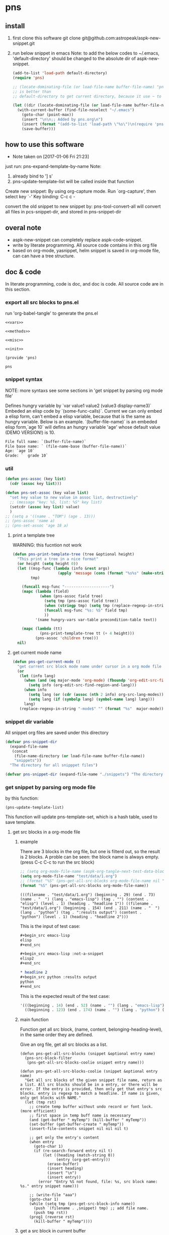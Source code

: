 * pns
** install
   1. first clone this software
      git clone git@github.com:astropeak/aspk-new-snippet.git
   2. run below snippet in emacs
      Note: to add the below codes to ~/.emacs, 'default-directory' should be changed to the absolute dir of aspk-new-snippet.
      #+begin_src emacs-lisp
      (add-to-list 'load-path default-directory)
      (require 'pns)

      ;; (locate-dominating-file (or load-file-name buffer-file-name) "pns.el")
      ;; is better than
      ;; default-directory to get current directory, because it use ~ to represent home dir.

      (let ((dir (locate-dominating-file (or load-file-name buffer-file-name) "pns.el")))
        (with-current-buffer (find-file-noselect "~/.emacs")
          (goto-char (point-max))
          (insert "\n\n;; Added by pns.org\n")
          (insert (format "(add-to-list 'load-path \"%s\")\n(require 'pns)" dir))
          (save-buffer)))
      #+end_src

      #+RESULTS:


** how to use this software
   - Note taken on [2017-01-06 Fri 21:23]
  
   just run: pns-expand-template-by-name
   Note:
   1. already bind to '] s'
   2. pns-update-template-list will be called inside that function


   Create new snippet:
   By using org-capture mode. Run `org-capture', then select key `-'
   Key binding: C-c c -


   convert the old snippet to new snippet by:
   pns-tool-convert-all
   will convert all files in pcs-snippet-dir, and stored in pns-snippet-dir 

** overal note
   - aspk-new-snippet can completely replace aspk-code-snippet.
   - write by literate programming.
     All source code contains in this org file
   - based on org-mode, yasnippet, helm
     snippet is saved in org-mode file, can can have a tree structure.

** doc & code
   In literate programming, code is doc, and doc is code.
   All source code are in this section.

*** export all src blocks to pns.el
    run 'org-babel-tangle' to generate the pns.el

     #+name: sources
     #+begin_src elisp :noweb yes :tangle pns.el
     <<vars>>

     <<methods>>

     <<misc>>

     <<init>>

     (provide 'pns)
     #+end_src

     #+RESULTS: sources
     : pns

*** snippet syntax
    NOTE: more syntaxs see some sections in  'get snippet by  parsing org mode file'

    Defines hungry variable by `var value1 value2 (value3 display-name3)`
    Embeded an elisp code by `(some-func-calls)`.
    Current we can only embed a elisp form, can't embed a elisp variable, because that is the same as hungry variable.
    Below is an example. `(buffer-file-name)` is an embeded elisp form,`age 10` will defins an hungry variable 'age' whose default value (DEMO VERSION!) is 10.
   #+begin_src org
   File full name: `(buffer-file-name)`
   File base name: ` (file-name-base (buffer-file-name))`
   Age: `age 10`
   Grade: `  grade 10`
   #+end_src

*** util
     #+name: methods
     #+begin_src emacs-lisp
     (defun pns-assoc (key list)
       (cdr (assoc key list)))

     (defun pns-set-assoc (key value list)
       "set key value to new value in assoc list, destructively"
       ;; (message "key: %S, list: %S" key list)
       (setcdr (assoc key list) value)
       )
     ;; (setq a '((name . "TOM") (age . 13)))
     ;; (pns-assoc 'name a)
     ;; (pns-set-assoc 'age 18 a)
     #+end_src

**** print a template tree
     WARNING: this fucntion not work
    #+name: methods
    #+begin_src emacs-lisp
    (defun pns-print-template-tree (tree &optional height)
      "This print a tree in a nice format"
      (or height (setq height 0))
      (let ((msg-func (lambda (info &rest args)
                        (apply 'message (cons (format "%s%s" (make-string height ? ) info) args))))
            tmp)

        (funcall msg-func "--------------------")
        (mapc (lambda (field)
                (when (pns-assoc field tree)
                  (setq tmp (pns-assoc field tree))
                  (when (stringp tmp) (setq tmp (replace-regexp-in-string "\n" "\\\\n" tmp)))
                  (funcall msg-func "%s: %S" field tmp)
                  ))
              '(name hungry-vars var-table precondition-table text))

        (mapc (lambda (tt)
                (pns-print-template-tree tt (+ 4 height)))
              (pns-assoc 'children tree)))
      nil)

    #+end_src

**** get current mode name
     #+name: methods
     #+begin_src emacs-lisp
     (defun pns-get-current-mode ()
       "get current src block mode name under cursor in a org mode file buffer. If not applicatable, return nil"
       (or 
        (let (info lang)
          (when (and (eq major-mode 'org-mode) (fboundp 'org-edit-src-find-region-and-lang))
            (setq info (org-edit-src-find-region-and-lang)))
          (when info
            (setq lang (or (cdr (assoc (nth 2 info) org-src-lang-modes)) (nth 2 info)))
            (setq lang (if (symbolp lang) (symbol-name lang) lang)))
          lang)
        (replace-regexp-in-string "-mode$" "" (format "%s"  major-mode))))
     #+end_src

*** snippet dir variable
    All snippet org files are saved under this directory
    #+name: vars
    #+begin_src emacs-lisp
    (defvar pns-snippet-dir
      (expand-file-name
       (concat
        (file-name-directory (or load-file-name buffer-file-name))
        "snippets"))
      "The directory for all snipppet files")
    #+end_src

    #+name: -vars
    #+begin_src emacs-lisp
    (defvar pns-snippet-dir (expand-file-name "./snippets") "The directory for all snipppet files")
    #+end_src
*** get snippet by parsing org mode file
    by this function:
    #+begin_src elisp
    (pns-update-template-list)
    #+end_src

    This function will update pns-template-set, which is a hash table, used to save template.
    
**** get src blocks in a org-mode file
***** example
      There are 3 blocks in the org file, but one is filterd out, so the result is 2 blocks.
      A proble can be seen: the block name is always empty.
      (press C-c C-c to run the src block)
      #+begin_src emacs-lisp 
      ;; (setq org-mode-file-name (aspk-org-tangle-next-test-data-block))
      (setq org-mode-file-name "test/data/1.org")
      ;; (format "%S" (pns-get-all-src-blocks org-mode-file-name nil "data"))
      (format "%S" (pns-get-all-src-blocks org-mode-file-name))
      #+end_src

      #+RESULTS:
      : (((filename . "test/data/1.org") (beginning . 29) (end . 73) (name . "  ") (lang . "emacs-lisp") (tag . "") (content . "elisp") (level . 1) (heading . "headline 1")) ((filename . "test/data/1.org") (beginning . 154) (end . 211) (name . "  ") (lang . "python") (tag . ":results output") (content . "python") (level . 1) (heading . "headline 2")))

      This is the input of test case:
      #+name: input
      #+begin_src org
      ,#+begin_src emacs-lisp
      elisp
      ,#+end_src

      ,#+begin_src emacs-lisp :not-a-snippet
      elisp2
      ,#+end_src

      ,* headline 2
      ,#+begin_src python :results output
      python
      ,#+end_src
      #+end_src


      This is the expected result of the test case:
      #+name: result
      #+begin_src emacs-lisp
      '(((beginning . 14) (end . 52) (name . "") (lang . "emacs-lisp") (tag . "") (content . "elisp") (level . 1) (heading . "headline 1"))
        ((beginning . 123) (end . 174) (name . "") (lang . "python") (tag . ":results output") (content . "python") (level . 1) (heading . "headline 2")))
      #+end_src

***** main function
      Function get all src block, (name, content, belonging-heading-level), in the same order they are defined.
     
     Give an org file, get all src blocks as a list.
    #+NAME: methods
    #+begin_src elisp
    (defun pns-get-all-src-blocks (snippet &optional entry name)
      (pns-src-block-filter
       (pns-get-all-src-blocks-coolie snippet entry name)))

    (defun pns-get-all-src-blocks-coolie (snippet &optional entry name)
      "Get all src blocks of the given snippet file name, return as a list. All src blocks should be in a entry, or there will be error. If the entry is provided, then only get that entry's src blocks. entry is regexp to match a headline. If name is given, only get blocks with NAME."
      (let (tmp rst)
        ;; create temp buffer without undo record or font lock. (more efficient)
        ;; first space in temp buff name is necessary
        (and (get-buffer " myTemp") (kill-buffer " myTemp"))
        (set-buffer (get-buffer-create " myTemp"))
        (insert-file-contents snippet nil nil nil t)

        ;; get only the entry's content
        (when entry
          (goto-char 1)
          (if (re-search-forward entry nil t)
              (let ((heading (match-string 0))
                    (entry (org-get-entry)))
                (erase-buffer)
                (insert heading)
                (insert "\n")
                (insert entry))
            (error "Entry %S not found, file: %s, src block name: %s." entry snippet name)))

        ;; (write-file "aaa")
        (goto-char 1)
        (while (setq tmp (pns-get-src-block-info name))
          (push `(filename . ,snippet) tmp) ;; add file name.
          (push tmp rst))
        (prog1 (reverse rst)
          (kill-buffer " myTemp"))))
    #+end_src
***** get a src block in current buffer
     #+name: methods
     #+begin_src emacs-lisp
     (defun pns-get-src-block-info (&optional name)
       "Get one src block after current positon in current buffer, return as a accoc list of block info. If no src blocks, return nil, and position will not be moved. If NAME is given, then only get a src block with that NAME. NAME is a regular expression that must contain a match pair \\(\\), to let the re searching get the result.
             The codes are copied form org-babel-find-named-block .
         "
       ;; Return value example: ((tag . ":not-a-snippet :noweb") (beginning . 179) (end . 228) (name . "  ") (lang . "elisp") (content . "  \"^\\\\\\\\*+[ \\t]+\"\n") (level . 1) (heading . "regexp value: org mode headline/title (** a title)"))
       (interactive)
       ;; (or name (setq name "\\(.*\\)"))
       (let* ((case-fold-search t)
              (regexp (if name (concat org-babel-src-name-regexp name "[ \t(]*[\r\n]\\(?:^#.*[\r\n]\\)*"
                                       (substring org-babel-src-block-regexp 1))
                        org-babel-src-block-regexp)))

         (when (re-search-forward regexp nil t)
           (append
            ;; position: beginning and end
            (list (cons 'beginning (match-beginning 0))
                  (cons 'end (match-end 0)))

            ;; src block name, lang, tag, content
            (mapcar (lambda (elem)
                      (let ((idx (car elem)) (property-name (cdr elem)))
                        (cons property-name
                              (if (equal property-name 'content)
                                  (pns-post-process-src-block-content
                                   (substring-no-properties (or (match-string idx) "")))
                                (substring-no-properties (or (match-string idx) ""))))))
                    (if name
                        '((1 . name) (3 . lang) (5 . tag) (6 . content))
                      '((1 . name) (2 . lang) (4 . tag) (5 . content))))

            ;; belonging heading and level
            (save-excursion
              (let ((p (point)))
                (org-back-to-heading)
                (move-beginning-of-line 1)
                (if (re-search-forward "^\\(\\*+\\)\s+\\(.*\\)" p t)
                    (list (cons 'level (length (match-string 1)))
                          (cons 'heading (substring-no-properties (match-string 2)))))))))))

     ;; there is a bug in regexp-quote: '\\|' will be quoted to '\\\\|'

     (defun pns-post-process-src-block-content (content)
       (pns-remove-leading-spaces 
        (pns-remove-src-block-last-new-line-char 
         (pns-unquote-src-block-content content)))
       )

     (defun pns-unquote-src-block-content (content)
       "Remove all leading ',' in each line of content"
       (replace-regexp-in-string "^\\(\s*\\)," "\\1" content))

     (defun pns-remove-src-block-last-new-line-char (content)
       "Remove the last new line char in content. Because when using it as a snippet, it always has a new line char at the end which is not needed"
       (string-remove-suffix "\n" content))

     (defun pns-remove-leading-spaces (content)
       "Remove unneeded leading spaces in each line of CONTENT"
       (let ((unneeded-spaces 
              ;; (when (not (equal (string-match "^\s*" content) 0))
              ;;   (match-string 0))
              (with-temp-buffer (insert content) (goto-char 1)
                                (skip-chars-forward " \t\n")
                                (beginning-of-line)
                                (when (re-search-forward "^\s+" (save-excursion (end-of-line) (point)) t)
                                  (match-string 0)))
              ))
         (if unneeded-spaces
             (replace-regexp-in-string (format "^%s" unneeded-spaces) "" content)
           content)))

     #+end_src

    
    #+NAME: vars-
    #+begin_src elisp
    (setq pns-src-block-name-regexp "\\(header\\|content\\)")
    #+end_src

    #+name: test-
    #+begin_src elisp
    (defun pns-tmp ()
      (interactive)
      (save-excursion
        (message "%s" (pns-get-src-block-info))))
    #+end_src

    #+RESULTS: test-
    : pns-tmp

***** filter out some src blocks
      Remove blocks whose tag contains ':not-a-snippet'
      #+name: methods
      #+begin_src emacs-lisp
      (defun pns-src-block-filter (blocks)
        "Filter src blocks.  Remove the blocks whose tag contains ':not-a-snippet. This is a way to indicate a src block is not used as a snippet"
        (-filter (lambda (x) (not (s-contains? ":not-a-snippet" (pns-assoc 'tag x))))
                 blocks))
      #+end_src

**** create a template tree for a org-mode file
***** example
      The result is a aspk/tree
      #+begin_src emacs-lisp
      (format "%S"
              (pns-create-template-new "test/data/1.org"))
      #+end_src

      #+RESULTS:
      : (((name . "root") (mode) (beginning) (end) (filename) (var-table) (hungry-vars) (precondition-table) (text . "")) (((name . "headline 1") (mode . "emacs-lisp") (beginning . 29) (end . 73) (filename . "test/data/1.org") (var-table) (hungry-vars) (precondition-table) (text . "elisp"))) (((name . "headline 2") (mode . "python") (beginning . 154) (end . 211) (filename . "test/data/1.org") (var-table) (hungry-vars) (precondition-table) (text . "python"))))


      WARNING: not work
      print the template tree
      #+begin_src emacs-lisp :results output
      (pns-print-template-tree
       (pns-create-template-new "test/data/1.org"))
      #+end_src

      #+RESULTS:

***** main
     #+name: methods
     #+begin_src emacs-lisp
     (defun pns-create-template-new (file)
       "create template(which is a tree) given FILE, which is an org mode template file"
       (let ((tree (pns-convert-input-tree-to-template-tree (pns-convert-block-list-to-tree (pns-get-all-src-blocks file)))))
         tree))
     #+end_src


**** convert a src block list to a block tree
     old head line: DONE use new tree format
     CLOSED: [2017-01-08 Sun 14:55]
     - State "DONE"       from "STARTED"    [2017-01-08 Sun 14:55] \\
       Rewrite many functions. Now Works good!!
     - Note taken on [2017-01-08 Sun 11:54] \\
       two new functions that convert block to template tree added. Now modify the old codes to adapte this change
     - State "STARTED"    from ""           [2017-01-08 Sun 11:47]
     
     convert src blocks to a tree. With a root element
     #+NAME: methods
     #+begin_src elisp
     (require 'aspk-tree)

     (defun pns-convert-block-list-to-tree (blocks)
       (let ((pns-convert-block-list-tree (aspk/tree-create))
             (pns-tobe-converted-block-list blocks))
         (pns-convert-block-list-to-tree-coolie)
         ;; replace the head element
         (setcar pns-convert-block-list-tree '((heading . "root") (level . 0) (content . "")))
         pns-convert-block-list-tree))


     (defun pns-convert-block-list-to-tree-coolie (&optional parent)
       "Use two gloabl variables. pns-tobe-converted-block-list: the src blocks; pns-convert-block-list-tree the output tree"
       (let (level  parent-level (run-p t) elem)
         (or parent (setq parent aspk/tree-head-element))
         (setq parent-level (and (listp parent) (pns-assoc 'level parent)))
         (or parent-level (setq parent-level 0))

         (while (and run-p pns-tobe-converted-block-list)
           (setq elem (car pns-tobe-converted-block-list))
           (setq level (pns-assoc 'level elem))
           ;; (message "level:%d, parent-level:%d" level parent-level)
           (cond ((> level parent-level)
                  ;; (message "level: %d, heading: %s" level (pns-assoc 'heading elem))
                  (pop pns-tobe-converted-block-list)
                  (aspk/tree-add-element pns-convert-block-list-tree parent elem)
                  (pns-convert-block-list-to-tree-coolie elem))
                 (t (setq run-p nil)))
           )))


     #+end_src

**** convert a block tree to a template tree
     #+NAME: methods
     #+begin_src elisp
     (defun pns-convert-input-tree-to-template-tree (input-tree)
       "Convert the input-tree destructively to a template tree"
       (aspk/tree-iterate
        input-tree
        (lambda (elem-subtree parent-subtree depth)
          (setcar elem-subtree
                  (append
                   (list (cons 'name (pns-assoc 'heading (car elem-subtree))))
                   (list (cons 'mode (pns-assoc 'lang (car elem-subtree))))
                   (list (cons 'beginning (pns-assoc 'beginning (car elem-subtree))))
                   (list (cons 'end (pns-assoc 'end (car elem-subtree))))
                   (list (cons 'filename (pns-assoc 'filename (car elem-subtree))))
                   (pns-src-parser (pns-assoc 'content (car elem-subtree)))))))
       input-tree)

     #+end_src

**** create a src block name(belonging entry headline) to template element map, used by helm when expand a template
     #+NAME: methods
     #+begin_src elisp
     (defun pns-create-template-table (&optional mode)
       "Create a name to template object table(list of cons). Key is name, value is list of (template filename). this table can be used as helm candidates. MODE is a regexp to match the mode(if nil the for all modes)"
       (or mode (setq mode ".*"))
       (let (rst)
         (maphash (lambda (filename val)
                    ;; Updated: don't use file mode to check it. but (DEMO VERSION!) use snippet mode
                    ;; (when (and  (stringp (pns-assoc 'mode val))
                    ;; (string-match mode (pns-assoc 'mode val)))
                    (aspk/tree-iterate-element-value
                     (pns-assoc 'template val)
                     (lambda (elem)
                       (when (and (not (equal "root" (pns-assoc 'name elem)))
                                  (and (stringp (pns-assoc 'mode elem))
                                       (string-match mode (pns-assoc 'mode elem))))
                         (push (cons (pns-assoc 'name elem) elem) rst)
                         )))
                    ;; )
                    )
                  pns-template-set)
         rst))
     #+end_src

**** parse src text, and the snippet syntax
     Old headline: DONE new idea: delete shortcut, create expand env dynamically and look backward, every headlines are selectable
     - Note taken on [2019-01-28 Mon 10:24] \\
       a bug:
       (pns-src-parser--parse-text '"date=`date '+%Y%m%d_%H%M%S'`")
       setq: Invalid read syntax: ")"
       The bug disappears if change ` to \`
       => Note a bug, because `` is a syntax to express variable in the snippet by pns.
     - State "DONE"       from "STARTED"    [2017-01-07 Sat 20:06] \\
       Code finished. Call pns-expand-template-by-name to expand a template by selecting its name.
       The snippets/java-mode/file-processing.org is the template file.
       Works perfectly!!
     - State "STARTED"    from ""           [2017-01-06 Fri 15:08]
       Already have many thinkings, writting many notes.
***** The desing and snippet syntax
      - headlines selection:
        - if it is a leaf entry, then just expand its contents. if a variable has no binding, look backword for that variable. if not exists in every parents, then prompt the user for value.
        - else, all the children entrys will be expanded. The variable resolving method is the same.
        - so, the tree structure of all entrys is important.
        THink: should headlines should be merged for selection? =>We can  mergeed to see the effect at first.
      - then shortcut is not needed.
        
      This idea is great 
      
      On implementation:
      1. we should get all variable names in the snippet contents. So that we can prompt the user for value if it not exists in env(and parent env).
         Maybe we can use a new syntax for this. such as %var-name, and %(var-name default-value), and %(var-name value1 value2 ), and %(var-name (value1-display value1-real) (value2-diaply value2-real)), that is,  the same format as the original header. And here support variable reference will be easy, just compile %(var1 $ref) to `ref` instead of `var1`.
         
         In fact just embbed the original header in the contents. 
         The new syntax will be compiled to `var-name` syntax and expand-env before passed to yas-expand-snippet.
         So we only need to compile this format to the current format.
         
         Why not just use $var-name? =>we want preserve the old syntax for local selection/input.
         Why not just use `var-name` => we want have default value
         
         The finally effects is: 
         1. writtig snippet is just the same as method provided by yasnippet, but with new syntax added(the % syntax).
            
         2. specify snippets hierachy / relationship by org entry tree.
            - Each entry is a snippet of all the children's snippets.
            - child entry can inheritate env variable from parent entry.
            - *BUT* sometimes not all children should be included. On one condition, include this child, but on anothe condition, include that child. The decision is decided by a env variable of the parent. 
              => I think this can be fixed by a annotation named precondition:  @(precondition (var1 value11 value12) (var2 value21))
              This snippet will be included only when var1 equals value11 or value12, and var2 equals value21.
              Dynamic binding is great!! seems Fixed.
              
              Another problem:
              Some snippets should be seperated to two parts. How to resolve this? by tree structure, seems not good. 
              => this problems can be fixed by simplely following this rule: all the following siblings of an entry will be placed at $0 of this entry's snippets. Perfectly fixed!!
              
              
      according above rules,  I rewrite the java file processing snippet file:
      c:/Users/luooofuq/Dropbox/project/aspk-new-snippet/snippets/java-mode/file-processing.org
      
      Some findings:
          1. when expand an entry, two parameters should be passed:
             1. the caller, by parent entry or by end user
             2. the env variables.
                The env saves all possiable values for all defined and referenced variables. This should be uniform for both callers.  
                By for parent entry caller, the variables who already have values should only have this exact value in the env, instead of all possiable values.
                Then the codes can process in the same way.
          2. with the new methods, this var is shared easily by many snippets
             @(vars (for  (read "Input") (write "Output")))
          3. embedded variable definiton syntax
             `var-name value1 value2 (value3-display value3-real) value4`
             Only one variable can be defined with this syntax.
          4. formal variable definiton syntax
             @(vars (var1-name value1 value2 (value3-display value3-real) value4)  var2-name  ...)
             Many variables can be defined with this syntax. The var1-name is the same as the above var-name.
          5. Notes on the two variable definition syntax
             They have the same effects in perspective of variable creation and value getting. 
             The difference is that for embedded syntax, the var-name will be included in the snippets content, while for formal syntax, it will be removed from snippets content.
             The below two are exactly the same:
             #+name: formal syntax
             #+BEGIN_SRC perl
             @(vars (file-name "aaa.txt"))
             open my $fh, "<", `file-name`;
             #+END_SRC
             
             #+name: embedded syntax
             #+BEGIN_SRC perl
             open my $fh, "<", `file-name "aaa.txt"`;
             #+END_SRC
             
             Most time we will use embedded syntax since it is convienint.
          6. the if annotation works like an if statement, used for check precondition is fullfilled.
             @(if (for write))
             Currently we only support if one variable value is some value, but we don't support one variable value is not some value. Do we need this? 
             => We can add a new annotation @(unless) to express this when we need this.
             There can be many if statements within one single template text.
             
          Seems this way is perfect!! without any pitfalls. great!!
          
          
          About the structure:
         - template: assoc list of below element. Represent an org mode file entry.
           - name: string. this is the head line of the entry
           - defined variables(var-table): list of list of variable name and their possiable values.
             All variables defined, either formlly by @(vars) annotation, or by embedded syntax `var value`.
             Order is respected.
           - hungry variables(hungry-vars): list of variable names, which is a string. This is the variables that need getting value, either form env, or end user.
             either specified by @(get) annotation, or by embedded syntax `var value`.
             Order is respected.
           - precondition variables(precondition-table): assoc list of ((equal . (A)) (notequal . (A))), A: list of (var value).
             in two parts: equal and not equal, either specified by @(if ) or @(unless).
             Order is respected.
           - text: string. This is the content passed to yas-expand-snippet.
             with all annotation and embedded syntax removed.
           - children: list of template
             Nil if this is a leaf entry.
           - parent: template.
             Nil if this is a root entry.
             
         How to expand a snippet:
         Praemter:
        1. the template that to be expanded:template
        2. [optional]already filled variables: list of list of (varname  value)
        3. [optional]caller: symbol of parent or user.
           
        Processing steps:
        1. prepare the variable value pool, which specify all possiable values for a variable, is a list of all element of parent's defined variables.
           Seems this step only need be done once. and saved in the env field of a template. =>can be done on the fly and memorized.
        2. If caller is nil:
           if filledVariables is nil, set caller to 'user,
           else set caller to 'parent.
        3. check the precondition 
           if failed , return
        4. get values for hungry variables.
           First search in the already filled variables, then from user.
        5. put this variable to already filled variables.
        6. call yas-expand-snippet to expand the snippet, pass the text, and already filled variables.
        7. process children. For each child, repeat step 1~7.
           Note: already filled variables should be the same for all siblings. This makes sure no polution for each other.
           
        Nother notes: may be we can concat all text part of a template, and its children, and only call yas-expand-snippet for only one time.
        Or we can just make yas-expand-snippet a implementation to a virtual function of expand-snippet.
        
        
        On the variable syntax:
        (var-name value1 (value2-display value2-real) :doc "doc to this variable" value3 :reference var2)
        use ':key value' pair to express propertys of the variable.
***** codes
      parse src block tree node's content part.
      #+NAME: methods
      #+begin_src elisp
      ;; src = annotation + text-src
      ;; text = replace `var value` syntax with `var` in text-src
      (defun pns-src-parser (src)
        "Convert src, which is the src block's content, to a assoc list of some fields of templates: var-table, hungry-vars, precondition-table, text"
        ;; (message "src: %s" src)
        (let (hungry-vars hungry-vars1 var-table var-table1 precondition-table text)
          (multiple-value-setq
              ;; annotation is a list of (annotaton-name value), the same part after @.
              ;; text-src is the remaining src, where all `var value` syntax will be inspected.
              (annotations text-src)
            (pns-src-parser--consume-annotation src))

          (multiple-value-setq
              ;; hungry-vars is the vars of get annotation
              ;; precondition-table is the vars of if annotation
              (hungry-vars precondition-table var-table)
            (pns-src-parser--parse-annotation annotations))

          (multiple-value-setq
              (hungry-vars1 var-table1 text)
            (pns-src-parser--parse-text text-src))

          `((var-table . ,(append var-table var-table1))
            (hungry-vars . ,(append hungry-vars hungry-vars1))
            (precondition-table . ,precondition-table)
            (text . ,text))))

      (defun pns-src-parser--consume-annotation (src)
        (let (rst text-src (last-point 1))
          (condition-case *error-info*
              (progn
                (and (get-buffer " myTemp") (kill-buffer " myTemp"))
                (set-buffer (get-buffer-create " myTemp"))
                (insert src))
            (error
             (message "Error happened: %S" *error-info*)
             (debug *error-info*)
             (list "Error: Fail to get snippet name. Error info below" *error-info*)))

          (goto-char (point-min))
          (while (re-search-forward "^\s*[^\\]?@\\((.*)\\)$" (point-max) t)
            (match-string 1)
            ;; here (match-string 1) is the matched text by first (), add processing codes here
            ;; (message "Matched string %S" (match-string 1))
            (add-to-list 'rst (read (match-string 1)) 'append)
            (setq last-point (match-end 0))
            )
          (setq text-src (buffer-substring-no-properties last-point (point-max)))
          (kill-buffer " myTemp")
          (list rst text-src)))


      (defun pns-src-parser--parse-annotation (annotations)
        (let (hungry-vars precondition-table var-table)
          (mapc
           (lambda (elem)
             ;; (message "elem=%s" elem)
             (cond ((equal (car elem) 'get)
                    (setq hungry-vars (append hungry-vars (cdr elem))))
                   ((equal (car elem) 'if)
                    (setq precondition-table (append precondition-table (cdr elem))))
                   ((equal (car elem) 'vars)
                    (setq var-table (append var-table (cdr elem))))
                   (t (error "Unsupported annotation: %S" elem))))
           annotations
           )
          (list hungry-vars precondition-table var-table)))

      (defun pns-src-parser--parse-text (text-src)
        (let (hungry-vars var-table rst text tmp
                          (random-string ;; create a number string with length 16
                           (replace-regexp-in-string " " "0" (format "%16s" (random 10000000000000000)))))
          (condition-case *error-info*
              (progn
                (and (get-buffer " myTemp") (kill-buffer " myTemp"))
                (set-buffer (get-buffer-create " myTemp"))
                (insert text-src))
            (error
             (message "Error happened: %S" *error-info*)
             (debug *error-info*)
             (list "Error: Fail to get snippet name. Error info below" *error-info*)))

          (goto-char (point-min))
          ;;ensure the randome-string not exists
          (while (re-search-forward random-string (point-max) t)
            (setq random-string (replace-regexp-in-string " " "0" (format "%16s" (random 10000000000000000)))))

          (goto-char (point-min))
          ;; replace all '\`' to random-string temporarily, after process all `` blocks, we will replace back.
          (while (re-search-forward "\\\\`" (point-max) t)
            (replace-match random-string))

          (goto-char (point-min))
          (while (re-search-forward "`\\([^`]+\\)`" (point-max) t)
            ;; here (match-string 1) is the matched text by first (), add processing codes here
            ;; (message "Matched string %S" (match-string 1))
            ;; for syntax like `(buffer-file-name)`, that is, the first non blank char is '(', then don't interated it as a hungry-var, instead, leave (DEMO VERSION!) it as it, it will be an embed elisp code that will be passed to yas directly
            (unless (string-match-p "\s*(" (match-string 1))
              (setq tmp (read (format "(%s)" (match-string 1))))
              (add-to-list 'rst tmp 'append)
              (replace-match (format "`%s`" (car tmp))))
            )

          (goto-char (point-min))
          ;; replace back
          (while (re-search-forward random-string  (point-max) t)
            (replace-match "\\\\`"))

          (setq text (buffer-substring-no-properties (point-min) (point-max)))
          (kill-buffer " myTemp")
          (setq hungry-vars (mapcar (lambda (x) (car x)) rst))
          (setq var-table (delete nil
                                  (mapcar (lambda (x)
                                            (when (> (length x) 1)
                                              x)) rst)))
          (list hungry-vars var-table text)))
      #+end_src

***** examples
      For this src:
      #+NAME: test-pns-src-parser-input
      #+begin_src elisp
      "@(get method)
      @(if (method allocate allocateDirect))
      `type`Buffer buffer = `type`Buffer.`method`(`size 1024`);"
      #+end_src
      
      The result of pns-src-parser is:
      #+NAME: test-pns-src-parser-result
      #+begin_src elisp
      (
       (var-table (size 1024)) ;;because type and method don't have possiable values, so don't put them in var-table. Then we ensure the variable resolving rule.
       (hungry-vars method type size) ;;Note method is the first hungry var, because it is defined by @(get method), and this line is the first line in src
       (precondition-table (method allocate allocateDirect))
       (text . "`type`Buffer buffer = `type`Buffer.`method`(`size`);")
       )
      #+end_src
      
      Some test codes:
      #+NAME: no-name
      #+begin_src elisp
      (setq aa      "@(get method)
                      @(if (method allocate allocateDirect))
                 @(vars xxx)
                 @(get type)
                 @(vars (for (read <) (write >)))
                      `type`Buffer buffer = `type`Buffer.`method`(`size 1024`);"
            )

      (setq bb (pns-src-parser--consume-annotation aa))
      (setq cc (pns-src-parser--parse-annotation (car bb)))

      ;; (pns-src-parser--parse-text "`type`Buffer buffer = `type`Buffer.`method`(`size 1024`);")
      (pns-src-parser--parse-text (nth 1 bb))

      (setq dd (pns-src-parser aa))
      (format "%S" dd)
      #+end_src

      #+RESULTS: no-name
      : ((var-table xxx (for (read <) (write >)) (size 1024)) (hungry-vars method type type method size) (precondition-table (method allocate allocateDirect)) (text . "
      :                 `type`Buffer buffer = `type`Buffer.`method`(`size`);"))

      pns-src-parser works correctly for all srcs in the java-mode/file-processing file. Great!!!
      
      
***** get/prompt for hungry vars(should be moved *expand* section)
      #+NAME: methods
      #+begin_src elisp
      (defun pns-get-var-table (template-element)
        "Get the var table for the template, with parent's var table mergetd. Seem we should get all parent's var table"
        (when template-element
          (reverse
           (append (pns-get-var-table (pns-get-template-element-parent template-element))
                   (pns-assoc 'var-table template-element)))))

      (defun pns-get-hungry-values (template &optional filled-vars)
        "Get hungry for a template. Return a list of list of varname and value, (var-symbol value)"
        (save-excursion
          (let ((hungry-vars (pns-assoc 'hungry-vars template))
                (var-table (pns-get-var-table template))
                possiable-values)
            (mapcar (lambda (var)
                      ;; change (read "Input") to (read . "Input")
                      (setq possiable-values (mapcar (lambda (elem)
                                                       (if (listp elem)
                                                           (cons (nth 0 elem) (nth 1 elem))
                                                         elem))
                                                     (pns-assoc var var-table)))
                      ;; (message "var: %S, possiable-values: %S" var possiable-values)
                      (message "## Getting value for hungry var %s" var)
                      (list var
                            (cond
                             ;; first search in filled-vars
                             ((assoc var filled-vars) (nth 1 (assoc var filled-vars)))
                             ;; get from helm
                             ((> (length possiable-values) 1)
                              (helm-other-buffer
                               `(((name . ,(format "%s" var))
                                  (candidates . ,possiable-values)
                                  (action . (lambda (c ) c))
                                  (accept-empty . t)))
                               (pns-assoc 'name template)))
                             ;; get by read-string
                             ((>= (length possiable-values) 0)
                              (save-excursion (read-string (format "%s. %s[%s]: "
                                                                   (pns-assoc 'name template)
                                                                   var (or (car possiable-values) "")) nil nil (car possiable-values))))
                             (t (error "Impossible to be here")))))
                    hungry-vars))))


      (defun pns-get-real-value-for-var (var-name display-value template)
        "Get real value for var with display-value"
        (let* ((var-table (pns-get-var-table template))
               (var-values (pns-assoc var-name var-table))
               (rst display-value))
          (mapc (lambda (value)
                  (when (and (listp value) (equal display-value (car value)))
                    (setq rst (nth 1 value))))
                var-values)
          (message "Get real value for var $S with display-value %S: %S" var-name display-value rst)
          rst))


      (setq pns-template-file (expand-file-name "./snippets/java-mode/file-processing.org"))
      #+end_src
      
      Test codes of above:
      #+NAME: no-name
      #+begin_src elisp
      (setq file (expand-file-name "./snippets/java-mode/file-processing.org"))

      (setq dd (pns-convert-input-tree-to-template-tree b nil))

      (pns-print-template-tree dd)

      (pns-print-template-tree (pns-create-templates-new file))

      (setq aa (pns-create-template-new file))

      (setq bb (pns-create-template-table aa))

      (setq pns-src-parser-input-file "/Users/astropeak/Dropbox/project/aspk-new-snippet/snippets/java-mode/file-processing.org")
      #+end_src

**** create/update a file name to template tree map
     ;; 一个template对应一个org文件的tree.
     ;; 对于多个文件，则对应的对象为 template-set，为一个hash，key为文件的相对路径，值为一个assoc list: ((mode . "emacs-lisp") (templat . template-object) (undate-time . last-undeated-time)).

     #+name: vars
     #+begin_src emacs-lisp
     (setq pns-template-set (make-hash-table :test 'equal))
     (setq pns-filename-template-tree-map (make-hash-table :test 'equal))
     #+end_src

     #+name: methods
     #+begin_src emacs-lisp
     (defun pns-clear-tempate ()
       (interactive)
       (setq pns-template-set (make-hash-table :test 'equal)))
     #+end_src


     #+name: methods
     #+begin_src emacs-lisp
     (defun pns-update-template-list ()
       "Create/update template for all files under pns-snippet-dir, the result saved in pns-template-set"
       ;; iterate all file names under directory dir with an optional filter function, recursively
       (interactive)
       (require 'f)
       (let (rfile elem time elem2 tmpl mode)
         (mapc (lambda (file)
                 (setq rfile (replace-regexp-in-string pns-snippet-dir "" file))
                 (and (equal file rfile) (error "Impossiable"))
                 (setq elem (gethash rfile pns-template-set))
                 (setq time (time-to-seconds (nth 5 (file-attributes file 'string))))
                 ;; (message "File: %s, time: %d" file time)
                 ;; (or mode (error "Mode is nil for file %s" file))

                 (unless (and elem (<= time (pns-assoc 'update-time elem)))
                   (message "Updating template for file %s" rfile)
                   (setq tmpl (pns-create-template-new file))
                   (with-temp-buffer (insert file) (goto-char (point-min))
                                     (when (re-search-forward "/\\([a-z-]*\\)-mode/" nil t)
                                       (setq mode (match-string 1))))
                   (setq elem2 (list (cons 'update-time time)
                                     (cons 'template tmpl)
                                     (cons 'mode mode)))
                   (pns-upadte-template-parent-children-map tmpl)
                   (puthash rfile elem2 pns-template-set)))
               (f-files pns-snippet-dir nil t))))
     #+end_src

**** create/update template element to its parent element and children elements map
     #+name: vars
     #+begin_src emacs-lisp
    ;; This hash save a template's parent and children elements. Key is a template element, value is a assoc list: ((parent . parent-element)(children . list-of-children-element))
    (setq pns-template-parent-children-map (make-hash-table :test 'eq))
     #+end_src

    #+name: methods
    #+begin_src elisp
    (defun pns-upadte-template-parent-children-map (template)
      "update the map in pns-template-parent-children-map of template tree"
      (aspk/tree-iterate
       template
       (lambda (elem-subtree parent-subtree depth)
         (puthash (car elem-subtree)
                  (list (cons 'parent (car parent-subtree))
                        (cons 'children (mapcar 'car (cdr elem-subtree))))
                  pns-template-parent-children-map))))

    (defun pns-get-template-element-parent (template-element)
      (let (rst)
        (setq rst (gethash template-element pns-template-parent-children-map))
        (or rst (error "value not exist for template-element %S" template-element))
        (pns-assoc 'parent rst)))

    (defun pns-get-template-element-children (template-element)
      (let (rst)
        (setq rst (gethash template-element pns-template-parent-children-map))
        (or rst (error "value not exist for template-element %S" template-element))
        (pns-assoc 'children rst)))

    ;; (setq pns-template-set (make-hash-table :test 'equal))

    ;; (pns-update-template-list)

    #+end_src

*** expand / open a snippet 
**** expand or open a tempate, by helm
     #+name: methods
     #+begin_src emacs-lisp
     (defun pns-expand-template-by-name ()
       "Use helm select which template to be expanded, based on its name. The input is a global variable pns-template-file saving the template file name."
       (interactive)

       (save-excursion (pns-update-template-list))
       ;; (message "in 1 pns-expand-template-by-name Buffer:%S" (current-buffer))
       (helm-other-buffer
        `(((name . ,(format "Template in %s mode" (pns-get-current-mode)))
           (candidates . ,(pns-create-template-table (pns-get-current-mode)))
           (action . (("expand" . (lambda (template) (pns-expand-tempalte template)))
                      ("open" . (lambda (template)
                                  (pns-open-template template)))))
           (accept-empty . t)))
        "Template"))


     #+end_src

**** expand a template element
     Expand a template:
     #+NAME: methods
     #+begin_src elisp
     (defun pns-expand-tempalte (template-element &optional filled-vars caller)
       "Expand a template-element, recursively.
     `caller' is a token indicate the caller of this function. Its value is 'parent or 'user. When the value is 'user, then will not epand children. When the value is 'parent, children will also be expanded. The default value is 'parent.
     But I think now rename this parameter to `recursivep' is better, easier to understand the parameter's purpose.

     `filled-vars' is the env variable.
     "
       (interactive)
       ;; (message "in pns-expand-tempalte Buffer:%S" (current-buffer))
       (or caller
           (setq caller (if filled-vars 'parent 'user)))

       (let (hungry-vars text (check-passed t) (var-table (pns-get-var-table template-element)))
         ;; (pns-print-template-tree template-element)
         ;; (message "Filled-Vars: %S" filled-vars)
         ;; (message "Expanding %s" (pns-assoc 'name template-element))

         ;; check precondition
         (when (equal caller 'parent)
           (mapc (lambda (var-value)
                   (let* ((name (car var-value))
                          (expected-values
                           (mapcar (lambda (elem)
                                     ;; elem is the display value symbol for var name.
                                     ;; convert from display to real
                                     ;;convert symbol to string             (ref:ii)
                                     (format "%s" (pns-get-real-value-for-var name elem template-element))
                                     )
                                   (cdr var-value)))
                          (real (car (pns-assoc name filled-vars))))
                     (unless (member real expected-values)
                       (setq check-passed nil)
                       (message "Precondition checking not pass for name: %s. Expected: %s, real: %s"
                                name expected-values real))))
                 (pns-assoc 'precondition-table template-element)))

         (when check-passed
           ;; (message "Template-Element: %S, buffer: %S" template-element (current-buffer))
           (setq text (pns-assoc 'text template-element))
           (setq hungry-vars (pns-get-hungry-values template-element filled-vars))
           (when (equal (pns-assoc 'mode template-element) "python")
             (setq hungry-vars (cons '(yas-indent-line 'fixed) hungry-vars)))
           ;; (message "%S, %S, %d, buffer: %S" text hungry-vars (point) (current-buffer))
           ;; expand this
           (if (region-active-p)
               (yas-expand-snippet  text (region-beginning) (region-end) hungry-vars)
             (yas-expand-snippet  text  (point) (point) hungry-vars))

           ;; expand all children
           (mapc (lambda (tmpl)
                   (pns-expand-tempalte tmpl hungry-vars 'parent))
                 (pns-get-template-element-children template-element))))
       ;; (pns-assoc 'children template-element))))
       )

     #+end_src
**** open/visit the file that defines a template 
     TODO: filename should be an property of template, then we will not need the second parameter.
     #+name: methods
     #+begin_src emacs-lisp
     (defun pns-open-template (template)
       "Open the TEMPLATE, which is defined in FILENAME"
       (let ((beginning (pns-assoc 'beginning template))
             (filename (pns-assoc 'filename template)))
         (find-file filename)
         (goto-char beginning)))

     #+end_src

*** var-table, hungry-vars in a template
    hungry-vars: a list of (VAR VALUE), which is used to passed to yas-expand-snippet as the EXPAND-ENV parameter.
    var-table: a list of (VAR POSSIBLE-VALUE), which is used to define possiable values for a var. That (DEMO VERSION!) information comes from the org mode snippet blocks.

    The `emacs-lisp-code` syntax in a yas (DEMO VERSION!) snippet let user embed a emacs lisp code inside the snippet.
    The emacs-lisp code will be evaluated .

    PNS use this feature to embed a variable in snippets. This is achieved by:
    1. put a (var value) in expand-env parameter of yas-expand-snippet.
    2. use `var` in the snippet text to refer to that var.
    
    Because variables in the expand-env parameter will be defined like a let variable, so it will be a locale variable when the snippet is expanded. so the syntax `var`is acturally refers to a variable. A variable in list evaluates to its value.

    This is an example, it will expand to "name: Tom".
    #+NAME: no-name
    #+begin_src elisp
    (yas-expand-snippet "name: `name`" nil nil '((name "Tom")))
    #+end_src

*** quickly create snippet by org-capture mode
   This is a template to add org entry to the todo.org file, under "Tasks" headline
   ("t" "Todo" entry
  (file+headline
   (concat org-directory "/todo.org")
   "Tasks")
  "* TODO %?\n  %i\n  %a")

  Explation of the above template:
  "t": the key. Use to select this template
  "Todo": the description. Will be displaied when selecting
  entry: type. this is an org mode file entry
  (file+headline (concat ...) "Tasks"): target. Where the new item should be placed.
    Can also be a funtion:
                 (function function-finding-location)
                Most general way, write your own function to find both
                file and location

  "* TODO %?\n....": template. The templete of this entry.
    Can also be a function:
                 (function function-returning-the-template)
    Then the template will be generated dynamically by this function.


   So to capture a code snippet, we can just write a function to generate the template dynamically. The target we can use (file+headline), because we will always put the new snippets to all-mode/inbox.org


   Hatch code:

   a function to create template.

   #+NAME: methods
   #+begin_src elisp
   (defun pns-create-a-snippet ()
     (let ((lang (pns-get-current-mode))
           (region-str (if mark-active (buffer-substring-no-properties (region-beginning) (region-end)) "")))
       (format "* %%^{Title}\n  %%U\n  #+begin_src %s\n%s%%?\n  #+end_src\n  %%F\n\n"
               lang
               (if (equal region-str "")
                   "  "
                 ;; delete empty lines in beginning and end of region-str
                 (setq region-str (replace-regexp-in-string "^[ \t\n]*\\(.*\\)[ \t\n]*$" "\\1" region-str))
                 (pns-indent-src-code-string region-str lang 2)))))
   #+end_src

   #+RESULTS:
   : pns-create-a-snippet

   Note:
   - use "%?" to place cursor
   - %^{prompt} to prompt for a sring
   - %U: inactive time date stamp
   - %i: region value

   - %F: file full name

   - Use helm to get the title form all existing titles. And if we select an existing title, maybe the 'target' should just be that entry. So we should use a function to find the target. 
     It seems template fucntion is first called, then target. So this is possible.


   #+RESULTS:
   : pns-create-a-snippet


   a capture template element:
   #+NAME: vars
   #+begin_src elisp
      (setq pns-org-capture-template
            '("-" "PNS" entry
              (file+headline
               (concat pns-snippet-dir "/all-mode/inbox.org")
               "Captured")
              (function pns-create-a-snippet)
              :empty-lines-before 1
              )) 
   #+end_src

   #+RESULTS:
   | - | PNS | entry | (file+headline ~/project/aspk-new-snippet/snippets/all-mode/inbox.org Captured) | (function pns-create-a-snippet) | :empty-lines-before | 1 |



   Add the template to org-capture-templates
   #+NAME: init
   #+begin_src elisp
(add-to-list 'org-capture-templates pns-org-capture-template)
   #+end_src



   #+NAME: methods
   #+begin_src elisp
   (defun pns-indent-src-code-string (code-str lang nindent) 
     "CODE-STR is the src code, LANG is like emacs-lisp, NINDENT is the number of spaces be put at the begining of each line"
     (with-temp-buffer
       (insert code-str)
       (let ((indent (make-string nindent ?\ ))
             (mode-func (intern (concat lang "-mode"))))
         (funcall mode-func)
         (indent-buffer)
         (goto-char (point-min))
         (while (re-search-forward "\\(^\\).+" nil t)
           (replace-match indent nil nil nil 1)))
       (buffer-string)))
   #+end_src

   #+RESULTS:
   : pns-indent-src-code-string
*** bind to evil leader key
    #+name: init
    #+begin_src emacs-lisp
    (when (featurep 'evil-leader)
      (evil-leader/set-key "s" 'pns-expand-template-by-name))
    #+end_src

** issues
*** 190604 select mode before select a snippet
    Currently the mode is assumed to be the same as current buffer, or the mode
    of code snippet at point in an org file.

    But many time I just want to open a snippet file, then I need to see a snippet file
    for other mode.

    Maybe when user provide a prefix argument, let user selelct mode first.

*** 190604 create snippet by org-capture: check if org-capture mode exists
    And also let the key configurable(currently use '-')
    Currenty assumes org-capture exists. But this won't alwasy be the case.
    Only add this functionality if org-capture exists

*** 190203 helm usage: use C-e to select 2nd action, and C-j 3rd action.
    This is just the funcionality I want.

    Te keymap is defined in variable helm-map. In where we can see:
    (10 . helm-select-3rd-action)
    (5 . helm-select-2nd-action-or-end-of-line)
    (26 . helm-execute-persistent-action)
    (9 . helm-select-action)

    9 is Enter, 5 is C-e, 10 is C-j.


    So if we pass ':keymap' to helm, then defalut map (helm-map)will be complete replaced.
    So to define a new keymap, we should make the new keymap's parent to helm-map, and redefine some keys, if we don't want lose any other default key maps. Below is an example.
    #+begin_src emacs-lisp
    (setq source `((name . "Test")
                   (candidates . (("First" . 1) ("Second" . 2)))
                   (action . (lambda (cand)
                               (message "Candidate: %S" cand)
                               ))))

    (setq km (let ((map (make-sparse-keymap)))
               (set-keymap-parent map helm-map)
               (define-key map (kbd "<down>")     (lambda () (interactive)(message "aaaa")))
               map))

    (helm :sources source :buffer "Test" :keymap km)
    #+end_src

    #+RESULTS:
    : Candidate: 1


    (helm-other-buffer sources buffer ) is equivilent to (helm :sources sources :buffer buffer)


    Some programming skills:
    1. helm-aif: like if, but set the result of test form to a local variable name 'it', so that that variable can be used in then part or else part.
       In below example, the result of the test form is the postion of 'a' in the string, and it will be set to 'it'.
       #+begin_src emacs-lisp
       (helm-aif (string-match "a" "bcaacb")
           (message "There is an 'a' in the string at postion %s" it)
         (message "there is no 'a' in the string"))
       #+end_src

       #+RESULTS:
       : There is an ’a’ in string at postion 2

    2. unwind-protect: like try...finally in python. The bodyform is the try part, the unwindforms is the finally part. 
       If bodyform completes normally, unwindforms will be executed
       If bodyform exits nonlocally, unwindforms will still be executed.
       
       This pattern is used to ensure an cleanup action is executed.
       #+begin_src emacs-lisp

       #+end_src

*** 190203 unfold org mode tree after opening a snippet
    Currently the tree is not unfolded automatically.
    
*** 190203 define a short key to open a snippet in the helm interface
    The "EEEnter" key is used to start the default action, that is expanding the snippet.
    Define a short key to start eh second action, open the snippet.
    Shuch as, use 'Shift Enter''
*** 190201 all elements in a template tree should in the same mode
    currently it is possiable that they have different mode, after the "filter by template element mode" feature.
    pns-convert-block-list-to-tree should be modified.

    And also check if an entry have many src blocks, and it has children entries. How that case is handled.
    Will the src blocks in the child entry be the chilred of each src blocks in the parent entry?
*** 190201 support yas like key bindlings for a src snippet
    We can assign a key sequence that can expand the snippet.
    Currently we can only expand a snippet by selecting its name by helm.
    
    Expanding by a key sequence is convient for short and simple snippetes.
    After (DEMO VERSION!) this is implemented, the yas-snippet can be completly replaced.

*** 190128 think of a way to adding snippet efficiently
    - Note taken on [2019-06-04 Tue 09:18] \\
      Just add a feature: create snippet by org-capture.
    Current you can only edit the org files under pns-snippet-dir manually.
    The good is that after the addtion, the new snippet will be avaliable on next run.

    Implement it like pcs-create-snippet. Prompt for mode and title, and make titles in every org file as the candicate for title.
    And then save the snippet to mode-dir/inbox.org 

    #+begin_src emacs-lisp

    #+end_src

*** add an annotation: @(repeat count)
    Then when this snippet is expanded, it will be called count times. if count missing, then first prompt for the user the count. or ask the yes-or-no.
    
    e.g. when create a class, the field is a this kind.
*** get src blocks from all org files
    Then I can create code snippet from everywhere.

    If a src block should not be treated as a snippet, just give it a name start with 'NPCS'

    Then I will have the uniform way of taking notes.

*** write function test codes
    Target: a test is in the "test-method" src block. The result is in the "test-result" src block.
    Provide a function to run all the test, and print not passed cases.
    
*** DONE 190210 embeded elisp codes are not supported
    CLOSED: [2019-02-10 Sun 19:49]
    - State "DONE"       from ""           [2019-02-10 Sun 19:49]
    In yas, `` is used to embed elisp codes to snippets.
    #+begin_src emacs-lisp
(yas-expand-snippet "File name: `(buffer-file-name)`")
    #+end_src

    The result is:
    File name: /Users/astropeak/project/aspk-new-snippet/pns.org


    But in pns, syntax `(buffer-file-name)` will be treated as getting hungry variable '(buffer-file-name)'.
    #+begin_src emacs-lisp
(setq tmpl  (pns-create-template-new "test/data/3.org"))
    #+end_src

    #+RESULTS:
    | (name . root)                                                                                                                                                                                                        | (mode) | (beginning) | (end) | (filename) | (var-table) | (hungry-vars) | (precondition-table) | (text . ) |
    | ((name . test emmbeded elisp code) (mode . org) (beginning . 28) (end . 91) (filename . test/data/3.org) (var-table) (hungry-vars (buffer-file-name)) (precondition-table) (text . File name: `(buffer-file-name)`)) |        |             |       |            |             |               |                      |           |


    #+begin_src emacs-lisp
(pns-expand-tempalte tmpl)
    #+end_src

*** DONE don't parse `(xxx yyy)` as hungry var
    CLOSED: [2019-02-10 Sun 19:49]
    - State "DONE"       from "STARTED"    [2019-02-10 Sun 19:49]
    - State "STARTED"    from ""           [2019-02-10 Sun 15:42] \\
      this will make embed elisp codes possible.
    Instead should keep they unchangd. Only treat `xxx yyy` as hungry var

*** DONE 190210 BUG in parse src block info
    CLOSED: [2019-02-10 Sun 13:21]
    - State "DONE"       from ""           [2019-02-10 Sun 13:21] \\
      The bug is in post processing content. All three functions have bug!!
      #+begin_src emacs-lisp
      (setq tmpl (pns-create-template-new "test/data/2.org"))
      (format "%S"  tmpl)
      #+end_src

      #+RESULTS:
      #+begin_example
      (((name . "root") (mode) (beginning) (end) (filename) (var-table) (hungry-vars) (precondition-table) (text . "")) (((name . "literate programming org file template") (mode . "org") (beginning . 70) (end . 410) (filename . "test/data/2.org") (var-table) (hungry-vars) (precondition-table) (text . "* code & doc
      ** export source code
         run 'org-babel-tangle' to generate the .el file.

         #+name: sources
         #+begin_src emacs-list :noweb yes :tangle ${1:package-name}.el
         <<vars>>

         <<methods>>

         <<misc>>

         <<init>>

         (provide '$1)
         #+end_src

      $0"))))
#+end_example

    #+begin_src emacs-lisp
    (setq content "   ,* code & doc
       ,** export source code
          run 'org-babel-tangle' to generate the .el file.
          
          ,#+name: sources
          ,#+begin_src emacs-list :noweb yes :tangle ${1:package-name}.el
          <<vars>>

          <<methods>>

          <<misc>>

          <<init>>

          (provide '$1)
          ,#+end_src

       $0
    ")

    (setq content (pns-unquote-src-block-content content))
    (setq content (pns-remove-src-block-last-new-line-char content))
    (setq content (pns-remove-leading-spaces content))
    #+end_src

    #+RESULTS:
    #+begin_example
    * code & doc
    ** export source code
       run 'org-babel-tangle' to generate the .el file.

       #+name: sources
       #+begin_src emacs-list :noweb yes :tangle ${1:package-name}.el
       <<vars>>

       <<methods>>

       <<misc>>

       <<init>>

       (provide '$1)
       #+end_src

    $0
#+end_example


    So the cause to the mmsing new lines is in pns-remove-src-block-last-new-line-char

    A function to only remove the last new line char in a string if exists
    #+begin_src emacs-lisp
    (defun aspk-remove-last-new-line-char-in-string (str)
(string-remove-suffix "\n" str)
      )


    (setq a "aabbccdd ff-\n\n")
    (setq b (aspk-remove-last-new-line-char-in-string a))
    #+end_src

    #+RESULTS:
    : aabbccdd ff-

*** DONE 190202 rewrite pns-open-snippet, using filename and begining and end property
    CLOSED: [2019-02-02 Sat 18:03]
    - State "DONE"       from "STARTED"    [2019-02-02 Sat 18:03]
    - State "STARTED"    from ""           [2019-02-02 Sat 17:53]
*** DONE 190131 think of a way to indicate a src block is not a snippet
    CLOSED: [2019-02-01 Fri 16:44]
    - State "DONE"       from ""           [2019-02-01 Fri 16:44]
    Then those src blocks can be used as test ones.

    An idea is by giving a ':not-a-snippt tag, like:
    #+begin_src python :not-a-snippet :result output   a
    print("I am not a snippet")
    #+end_src

    #+RESULTS:
    : None

    #+name: get the next src block info
    #+begin_src emacs-lisp
    (defun aa ()
      (interactive)
      (re-search-forward                    org-babel-src-block-regexp nil t)
      (mapcar (lambda (idx)
                (cons idx (match-string idx)))
              '(1 2 3 4 5 6 7 8 9)))
    #+end_src


    When to filter out snippets with a tag ':not-a-snippet'?
    It can be done in pns-get-all-src-blocks, But I don't want to do it there. I want to keep it in the template.
    But for now, I will do it there.

*** DONE 190131 add filename and pos to template elements
    CLOSED: [2019-02-02 Sat 17:51]
    - State "DONE"       from "STARTED"    [2019-02-02 Sat 17:51]
    - State "STARTED"    from ""           [2019-02-02 Sat 17:33]
    Then opening a snippet can be rewrited. Just open the file and goto the pos
    pos is the point position of the template element in the file.
    
    Added filename, beginning and end
*** DONE 190131 filter snippet by its src block lang instead of the file mode
    CLOSED: [2019-01-31 Thu 16:46]
    - State "DONE"       from ""           [2019-01-31 Thu 16:46]
    The old implemntation all snippets defined in a file have the same mode, regardless the src block lang.
    This should be changed.

    One benifet is we can define snippets for different mode in a single file.

    A remaining problem:
    a src block with lang 'elisp' is also a emacs-lisp mode one. This will make the filter failed.
    So for a emacs lisp src block, we should use 'emacs-lisp' as the lang value, instead of 'elisp'.
    
*** DONE 190130 remove the last new line character of a snippet text
    CLOSED: [2019-01-30 Wed 14:32]
    - State "DONE"       from ""           [2019-01-30 Wed 14:32] \\
      Add a new function pns-post-process-src-block-content to post processing the block content.
      It is called in pns-get-src-block-info.
    Because the snippet text is defined in (DEMO VERSION!) an org mode src block, so there will always be a new line character in the end, which is unneeded.

    The problem is that after expanded, there will be one new line (DEMO VERSION!) character at the end.

    Do it when getting snippets from org files. Do it at expandation time is not a good idea.

*** DONE 190129 make python snippet not indent automatically
    CLOSED: [2019-01-31 Thu 13:11]
    - State "DONE"       from ""           [2019-01-31 Thu 13:11]
    A problem:
    The snippet text get from a org file source block have some leading blanks. Those blanks should be trimed if 'yas-indent-line is set to fixed.

    Also we don't know the template mode. We will only want to this if mode is 'python-mode.
    Better to add a new attr to template that specify mode. This also make it possible to write snippets for differenet modes in one org file. Currently it assumes that the all snippets in a file is in the same mode.


    Solution:
    1. add a new field to template object(which is a assoc list). The filed is 'mode', indicate the mode of the template(snippet). 
    2. in pns-expand-tempalte, if a templates's mode is 'python', then add ('yas-indent-line 'fixed) to the hungry-vars, which will be passed to yas-expand-snippet as the expand-env variable.

*** DONE 190131 remove spaces at the beginning of each line of a snippet
    CLOSED: [2019-01-31 Thu 11:27]
    - State "DONE"       from ""           [2019-01-31 Thu 11:27] \\
      'string-match' is buggy. Wasted an hour on it.
    Because the snippet is saves in an orgmode src bock, so there is many spaces at the begining of each line.

    Current we can assume the unneeded count of sapces euqal to all the leadning spaces of the first line.
    
*** DONE 190128 add an action for an snippet: go to the source org file of a snippet
    CLOSED: [2019-01-30 Wed 10:30]
    - State "DONE"       from ""           [2019-01-30 Wed 10:30]
    - Note taken on [2019-01-29 Tue 12:07] \\
      Implemented a working solution.
      New function added: pns-open-template
      And add a new action 'open' to helm
    When running pns-expand-template-by-name
    Curruently there is only one action: expand the snippet.
    Go to the source org file will be helpful. You can see doc there or modify the snippet.

    This is a feature I want to implement at this moment.


    All snippets are stored in 'pns-template-set', which is a hash table, whose key is file name, value is an assoc list of '((update-time .) (template ...) (mode .)'.
    An example:
    #+BEGIN_SRC elisp
    "/emacs-lisp-mode/update-file-processing-when-newer-pattern.org"
    ((update-time . 1483934152.0)
     (template
      ((name . "root")
       (var-table)
       (hungry-vars)
       (precondition-table)
       (text . ""))
      (((name . "update file processing result when newer patern")
        (var-table)
        (hungry-vars hash file processing-function)
        (precondition-table)
        (text . "  (setq `hash` (make-hash-table :test 'equal))\n  (let (elem time elem2 result)\n    (setq elem (gethash `file` `hash`))\n    (setq time (time-to-seconds (nth 5 (file-attributes `file` 'string))))\n    (unless (and elem (<= time (pns-assoc 'update-time elem)))\n      (message \"Updating result for file %s\" `file`)\n      (setq result (`processing-function` `file`))\n      (setq elem2 (list (cons 'update-time time)\n                        (cons 'result result)\n                        ;; and other field here\n                        ))\n      (puthash `file` elem2 `hash`)))\n"))))
     (mode . "emacs-lisp"))

    #+END_SRC

    The '(template ...)' in the assoc list is the real template. The value is a tree. Each element in the tree is an assco list.
    - name: the headline of this snippet
    - hungry-vars: the variables defained in this snippet. You can do it by this syntax: `varname`.
    - var-table: this saves the possible value of a variable.
    - precondition-table: the precondition when is snippet should be expanded. Only take effect when the snippet is called by its parent snippet.
    - text: the real snippet.


    To implement this feature, we might need to add a new field (DEMO VERSION!) to the assco list:
    - filename: the file name where this template is defined.

*** DONE 190129 BUG '\\' become to '\' after (DEMO VERSION!) expandation
    CLOSED: [2019-01-30 Wed 10:30]
    - State "DONE"       from ""           [2019-01-30 Wed 10:30]
    For below code snippet text:
          (re-search-backward (format "^\\*+[ \t\n]+%s" (string-trim snippet-name)))
    It will become to below after expandation:
          (re-search-backward (format "^\*+[ \t\n]+%s" (string-trim snippet-name)))


    Seems this bug is in yas-expand-snippet
    (setq text "\\\\*")
    here text (DEMO VERSION!) is a string with two '\'
    (yas-expand-snippet  text)

    The expaned string is "\*", but "\\*' is expected. The below one will expand to "\\*"
    (setq text "\\\\\\\\*")
    (yas-expand-snippet  text)

    So it looks like if there is two '\' in text, then after expand there will be one. and four to two.
    And one also to one. like below.
    (yas-expand-snippet "\\*")

    Why the above behavior?
    Because '\' is also treated as a special char in snippet by yassnippet. It is used to quote two special chars in the (DEMO VERSION!) snipppet: '$' and '`', to input them literally.


    So there is no bug in the software, instead, you should change your (DEMO VERSION!) snippet. To output a '\' after expandation, you should use '\\' in the snippet.

*** DONE " myTemp" not killed may cause snippet file not found
    CLOSED: [2017-01-03 Tue 11:45]
    - State "DONE"       from ""           [2017-01-03 Tue 11:45]
    If snippet is relative path, then if this function exit without kill the buffer, then the buffer will keep exists.
    Fix by first kill the buffer.
*** DONE let the user input value if a parameter's value is "nil"
    CLOSED: [2017-01-03 Tue 15:43]
    - State "DONE"       from "STARTED"    [2017-01-03 Tue 15:43] \\
      Create a special case for this situation.
      (if (and (stringp (car values)) (string-equal (car values) "nil"))
      
      At create expand-env,  contains function, and prompt for input.
    - State "STARTED"    from ""           [2017-01-03 Tue 14:45]
    Now the parameter is just selected.
*** DONE create a function to create expand-env for yas-expand-snippet
    CLOSED: [2017-01-03 Tue 16:00]
    - State "DONE"       from "STARTED"    [2017-01-03 Tue 16:00]
    - State "STARTED"    from ""           [2017-01-03 Tue 15:54]
    Currently the codes are in another function.
    
*** DONE build pns-header-names dynamically based on pns-templates
    CLOSED: [2017-01-03 Tue 17:26]
    - State "DONE"       from "STARTED"    [2017-01-03 Tue 17:26]
      Rewrite pns-prompt-for-header. the codes not good.
      The codes 
    - Note taken on [2017-01-03 Tue 17:20] \\
      Arealdy fixed the bug. And find a new bug in create templates from snippet file: if a parameter has multiple values, it will have only one value, which is the string of that list.
    - State "STARTED"    from ""           [2017-01-03 Tue 16:07] \\
      This function should be modified.
      (defun pns-prompt-for-header (header-names)
    Now it is specified in pns-main-1
    
*** DONE create templates bug: multiple parameter values will be one
    CLOSED: [2017-01-03 Tue 17:43]
    - State "DONE"       from "STARTED"    [2017-01-03 Tue 17:43] \\
      Codes is correct. It is the snippet error. So modify snippet to fix it.
      
      This function do the conversion. recursively.
      (defun pns-convert-to-string-filed (lst)
    - State "STARTED"    from ""           [2017-01-03 Tue 17:33]
    find a new bug in create templates from snippet file: if a parameter has multiple values, it will have only one value, which is the string of that list.
    
*** CANCELLED Symbol’s value as variable is void: for-value
    CLOSED: [2017-01-03 Tue 18:07]
    - State "CANCELLED"  from "STARTED"    [2017-01-03 Tue 18:07] \\
      the name represent the value, no need to write name-value. So I feel this function isn't that so useful.
    - Note taken on [2017-01-03 Tue 17:51] \\
      expand-env works like let*. so we can just add a function to create the variables.
      Below codes works
      
      #+NAME: no-name
      #+begin_src elisp
          (yas-expand-snippet "open my $fh, \"`for-value`\", ${1:file};" (point) (point) '((for (read "<++")) (for-value (if (consp for) (cdr for) for))))
      #+end_src
    - Note taken on [2017-01-03 Tue 17:46] \\
      for-key   should be (if (consp for) (car for) for)
      for-value should be (if (consp for) (cdr for) for)
      
      This works for all expand-evn variable.
    - State "STARTED"    from ""           [2017-01-03 Tue 17:45]
    Symbol’s value as variable is void: for-value', open or die "Open command for [yas] elisp error: Symbol’s value as variable is void: for-key failed";
    
*** DONE write a snippet file for java file processsing,  by nio
    CLOSED: [2017-01-03 Tue 23:28]
    - State "DONE"       from "STARTED"    [2017-01-03 Tue 23:28]
      file saved in ./snippets/file-processing.org
    - State "STARTED"    from "TODO"       [2017-01-03 Tue 20:10]
    - State "TODO"       from ""           [2017-01-03 Tue 18:17]
    create a new snippet file under ./snippets/.
    
    The perl file processing snippet now works quite good. Maybe we can share headers between different language, then converting to indepenndent templates. This the key to uniform all language with same promption. But the drawbacks is maybe we need prompt for more data to make it uniform.
    Add many lanuage's file processing apis in to one snippet file, and see how it works, do there will be some problem.
    
    #+NAME: no-name
    #+begin_src elisp
(setq pns-snippet-file (expand-file-name "snippets/file-processing.org"))
(pns-main-1)
    #+end_src
    
*** CANCELLED write a snippet file for java file processsing,  by io
    CLOSED: [2019-02-02 Sat 18:07]
    - State "CANCELLED"  from ""           [2019-02-02 Sat 18:07]
    
*** DONE multiple snippet files supports, integrated to helm-c-yasnippet
    CLOSED: [2017-01-05 Thu 11:48]
    - State "DONE"       from "STARTED"    [2017-01-05 Thu 11:48] \\
      tested. With little bug for org.org snippet.
    - Note taken on [2017-01-05 Thu 11:44] \\
      codes write done. Based on the underlining functions, the function can be created quite easy.
    - Note taken on [2017-01-05 Thu 10:56] \\
      one snippet file is a module. all files is a list of module, pns-modules.
    - State "STARTED"    from ""           [2017-01-05 Thu 10:08]
      What finished now is processing a single snippet file, which has two parts: a snippet entry and a shortcut entry.
    Each file contains a list of templates. different file's templates are independent.
    
    #+NAME: vars-
    #+begin_src elisp
(defvar pns-modules nil "List of modules. a module corespongidng to a snippet file")
(defvar pns-module-name nil "this var is used to save current module name when processing")
    #+end_src
    
    create pns-modules
    #+NAME: methods-
    #+begin_src elisp
    (defun pns-create-module-1 (file)
      (let (pns-templates pns-shortcuts (pns-snippet-file file))
        (pns-main-update-templates)
        (pns-update-shortcuts)
        (list (cons 'name (file-name-nondirectory file))
              (cons 'templates pns-templates)
              (cons 'shortcuts pns-shortcuts))))

    (defun pns-create-modules (dir)
      ;; iterate all file names under directory dir with an optional filter function, recursively
      (require 'f)
      (mapcar (lambda (file)
                ;; (message "File: %s" file)
                ;; Here file is file name, add processing codes here
                (pns-create-module-1 file))
              ;; the second parameter can be a function filtering the file names.
              (f-files dir nil t)))

    (defun pns-create-modules-run ()
      "A run funcion alwasy has no parameter and no return value"
      (interactive)
      (setq pns-modules (pns-create-modules pns-snippet-dir)))
    #+end_src
    
    select module with helm
    #+NAME: methods-
    #+begin_src elisp
    (defun pns-main-module ()
      "using helm to select a module and run. Input is pns-modules"
      (interactive)
      (let ((cand (mapcar (lambda (module)
                            (cons (pns-assoc 'name module) module))
                          pns-modules)))
        (helm-other-buffer `((name . "module")
                             (candidates . ,cand)
                             (action . (lambda (module)
                                         (let ((pns-templates (pns-assoc 'templates module))
                                               (pns-shortcuts (pns-assoc 'shortcuts module)))
                                           (pns-main-shortcut)))))
                           "Module")))
    #+end_src
    
*** CANCELLED throw error when current idx has more than one parameter keys
    CLOSED: [2019-02-02 Sat 18:08]
    - State "CANCELLED"  from ""           [2019-02-02 Sat 18:08] \\
      This is a problem in old implementation which is not exists any more
    Or the user will no know what going wrong.
    
    THis function:
    (defun  pns-prompt-for-header () 
    "Prompt for each parameter. Assumption: in the filtered templates, only one parameter key exists at pos idx. Not checked if there are two, but will use the first one silently. Snippet file should ensule this."
    
*** DONE if root entry don't have a header src block, then children will be nil
    CLOSED: [2017-01-03 Tue 22:35]
    - State "DONE"       from "STARTED"    [2017-01-03 Tue 22:35]
    - State "STARTED"    from ""           [2017-01-03 Tue 22:26]
    Root cause is parents's second element is nil, so the children will be nil.
    Should fix by setting all element of parents to rst.
    And also throw an error when children is nil, or idx exceed the max element in parents.
    
    (defun pns-convert-block-list-to-tree (blocks)
    "Covert a block list to a tree based on level. use the children and parent property"
    (let* ((elem nil)
    (idx 0)
    ;; below line will not work, the rst will change every time. Acturally, it will be the same value the last time run
    ;; (rst '((children . (a)) (parent . nil)))
    ;; this works though
    (rst (list (list 'children idx) (list 'parent)))
    
    ;; parents save the current level parent block
    # (parents (list rst rst rst nil nil nil nil)) ;; this will work
    (parents (list rst nil nil nil nil nil nil))
    
*** DONE a bug: header ((buffer-types Byte Char Int)), pns-convert-to-string-filed  not works
    CLOSED: [2017-01-03 Tue 22:25]
    - State "DONE"       from "STARTED"    [2017-01-03 Tue 22:25]
    - State "STARTED"    from ""           [2017-01-03 Tue 22:23]
      
    Below is modified vesion. seems it works
    (defun pns-convert-to-string-filed (lst)
    (tracel lst)
    (mapcar (lambda (parameter)
    (if (listp parameter)
    (cons (format "%s" (car parameter))
    (if (> (length (cdr parameter)) 1)
    (pns-convert-to-string-filed (cdr parameter))
    (format "%s" (car (cdr parameter)))))
    (format "%s" parameter)))
    lst))
    
*** DONE seems if parameter is (name value1 value2), the helm selection will hang
    CLOSED: [2017-01-03 Tue 21:49]
    - State "DONE"       from "STARTED"    [2017-01-03 Tue 21:49] \\
      pns-contains don't consider this situation.
    - State "STARTED"    from ""           [2017-01-03 Tue 21:34]
    (name (key1 value1) (key1 value2)) works.
    
*** CANCELLED can't reference another variables in header
    CLOSED: [2019-02-02 Sat 18:08]
    - State "CANCELLED"  from "SOMEDAY"    [2019-02-02 Sat 18:08] \\
      THis is old design which not exists any more.
    - State "SOMEDAY"    from "STARTED"    [2017-01-03 Tue 22:36]
    - Note taken on [2017-01-03 Tue 22:14] \\
      this variable should be expanded before pass to yas-expand-snippet.
      May be I should give up this now.
    - State "STARTED"    from ""           [2017-01-03 Tue 21:58]
    e.g.
    ((buffer-types Byte Int ...))
    ((command create-buffer) (type buffer-types))
    type refer to buffer-types
    
    But in pns-templates, type's reference value 'buffer-types' will be convert to string directly.
    ("type" . "buffer-types")
    
    Solution: should define a method to show how to do variable reference, now they will all be converted to string.
    I will use the commer syntax. if a name is preceeded by a commer, then we will not convert it to a string. So the definition will be changed to:
    ((buffer-types Byte Int ...))
    ((command create-buffer) (type ,buffer-types))
    
*** DONE select type to Int, but in expanded codes it will always be Double
    CLOSED: [2017-01-03 Tue 23:00]
    - State "DONE"       from "STARTED"    [2017-01-03 Tue 23:00] \\
      a bug in pns-create-expand-env
    - State "STARTED"    from ""           [2017-01-03 Tue 22:37]
    DoubleBuffer buffer = DoubleBuffer.directAllocate(111);
    
    pns.el:pns-create-expand-env:148:	elem=(command . create-buffer), tmp=create-buffer, tmp1=create-buffer
    pns.el:pns-create-expand-env:148:	elem=(type . Short), tmp=(Byte Char Int Short Char Long Float Double), tmp1=Double
    pns.el:pns-create-expand-env:148:	elem=(method . allocate), tmp=(allocate directAllocate), tmp1=directAllocate
    pns.el:pns-create-expand-env:148:	elem=(size . 111), tmp=nil, tmp1=111
    Mark set
    
*** DONE add shortcut to nio snippet org file
    CLOSED: [2017-01-04 Wed 17:40]
    - State "DONE"       from "STARTED"    [2017-01-04 Wed 17:40] \\
      use pns-update-shortcuts to read shortcuts from snippet file and saved to pns-shortcuts
      use pns-main-shortcut to trigger every shortcut.
      Works very good!
    - Note taken on [2017-01-04 Wed 17:09] \\
      By make use of the former functions, the job is easy.
      So it is good to write general functions. not use global variables.
    - Note taken on [2017-01-04 Wed 17:06] \\
      Done the basic codes. Works with little bug.
    - Note taken on [2017-01-04 Wed 13:58] \\
      Code modification done. Possiable to support shortcut. run pns-main-shortcut to see the effect.
    - Note taken on [2017-01-04 Wed 11:42] \\
      try to impelemnt. just add a parameter filter-header will works.
      But below will cause template nill.
      
      (pns-do-expand '(("command" . "create-channel") ("for" ("read" "Input")))))
      
      below one works, but "for" still be promted:
      (pns-do-expand '(("command" . "create-channel") ("for" . "read"))))
      This wroks as expected.
      Fix this by adding a judge: if the element exists in filter-header, then don't select it, just use its value.
      
    - State "STARTED"    from ""           [2017-01-03 Tue 23:35]
    one to read file, including create channel, create buffer, read from channel to buffer, .., close file.
    one to write file.
    
    a shortcut is just a list of expanded headers. it locates under '^* shortcut.*' entry.
    TO the user, it works exactly the same as a snippet entry.
    
    Solution: just pass a filter-header(current the initial value is nil, so select every template in pns-templates). Then only the needed parameters needs to be selected.
    
*** CANCELLED parameter format related
    CLOSED: [2019-02-02 Sat 18:09]
    - State "CANCELLED"  from ""           [2019-02-02 Sat 18:09] \\
      related to old design
**** default value for parameter
     XXX But seems now it's hard to add addtional data to a parameter without modifing its type.
     
     It can be easily added.
     Current structure of a parameter:
     (key (select-value real-value))
     
     Then just add default value to the third place, 
     (key (select-value real-value default-value)). If select-value is the same as real-value, just set they same.
     
     The format is compatible to the old one.
     
     Default value is displayed when selecting, if press enter, then key value will be nil.
     
**** parse value as symbol: a reference to another key
     why this is useful?
     Then I can define a 'global variable'(may be in another src block instead of header), and refer to that variable in another 'header' src block.
     This is quite useful in this situation:
     In a shortcut, two header refers to the same variable(such as filehandle, filename), by get that info and saved to a 'global variable', we avoid prompt for that info twice.
     
     The 'global variable' is used to collect all parameters needed by the whole shortcut headers, and in the header definition, we just pass all values.
     
     Maybe we can use this syntax to express a variable reference:
     (key value)      : value is treated as string
     (key $reference) : reference is treated as a symbol. prefixed by a '$'
     (key @doc) : doc is the document for this parameter. prefixed by a '@'. Or (key "@this is a doc contais blanks"). and (key (select-value real-value @doc-for-selected-value)) also works, it add a doc to this value.
     It will be displayed as name for helm.
     (key =default-value): default-value is the default value of this parameter. prefixed by a "=".
     
     All those parameters are regular chars in lisp.
     '#', '?' is not valid
     
     test:
     #+NAME: no-name
     #+begin_src elisp
(setq a (read "(key *reference))"))

(format "%S" (nth 1 a))

(format "%S" (nth 0 a))




     #+end_src
     
**** should provide a way to define non selectable parameters.
     e.g. buffer-types parameter just servered as an global variable, not the headers.
     
     To fix, there are two ways: define other src names, such as 'global-definition' instead of 'header', the latter is used for prompt for input.
     two: still use header name, but...
     I prefer the first one.
     
*** CANCELLED refactory: pns-prompt-for-header
    CLOSED: [2017-01-04 Wed 21:37]
    - State "CANCELLED"  from ""           [2017-01-04 Wed 21:37]
    - Note taken on [2017-01-04 Wed 21:33] \\
      seems no need to do so. Because in shortcut we will use this feature.
    TODO: seems we can return the real-value directly by helm. Now returned the select-value.
    
    this function: values is a list of string. better to use a list of cons if the parameter value is cons. Then no need to convert latter.
    
    (defun  pns-prompt-for-header (&optional filter-header) 
    
    
    (setq values (pns-get-header-element-values key filter-header))
    
    (setq input (helm-other-buffer `((name . ,key) (candidates . ,values)
    (action . (lambda (c) c)))
    "Select"))
    
    pns.el:nil:113:	values=(create-channel create-buffer fill-buffer extract-buffer write-to-channel-from-buffer read-from-channel-to-buffer import-needed-package)
    pns.el:nil:113:	values=(read write)
    pns.el:nil:113:	values=(part1 part2)
    pns.el:nil:113:	values=(nil)
    i
*** CANCELLED shortcut: string value, the '"' will missing in the generated codes.
    CLOSED: [2019-02-02 Sat 18:09]
    - State "CANCELLED"  from ""           [2019-02-02 Sat 18:09] \\
      old design
    e.g. after expanded, file name  is `aa.bb' instead of `"aa.bb"'
    (file-name "aa.bb")
    
*** DONE shortcut: import part will be inserted after the fowwling parts
    CLOSED: [2017-01-04 Wed 21:15]
    - State "DONE"       from "STARTED"    [2017-01-04 Wed 21:15]
    - State "STARTED"    from ""           [2017-01-04 Wed 20:01]
    caused by prompt for file name. if i set value for file-name, then it is ok.
    (file-name "aa.bb")
    
    This issue should be caused by helm, not yasnippet. Because helm will save current position.
    And two helm session is nested.
    
    After tested, it is 'read-string' that make point with wrong value.
    in shortcut,pooint: 19803
    point: 19803
    after point: 19872
    in shortcut,pooint: 19872
    before read-string. ponint:19872
    is-buffer-file-temp called
    afeter read-string. ponint:19803
    point: 19803
    after point: 19906
    in shortcut,pooint: 19906
    point: 19906
    after point: 19961
    in shortcut,pooint: 19961
    p
    
*** DONE src block: if lang is org, then some special chars will be quoted
    CLOSED: [2017-01-05 Thu 12:22]
    - State "DONE"       from "STARTED"    [2017-01-05 Thu 12:22]
    - Note taken on [2017-01-05 Thu 11:54] \\
      maybe we can just remove the leading ','.
    - State "STARTED"    from ""           [2017-01-05 Thu 11:51]
    So the expanded content will contains a ',' before.
    ,#+name: content
    ,#+begin_src csharp
    
    ,#+end_src
    
*** DONE use headings to select detailed snippets instead of the fisrt parameter
    CLOSED: [2019-02-02 Sat 18:10]
    - State "DONE"       from ""           [2019-02-02 Sat 18:10]
    
*** DONE add mode support
    CLOSED: [2019-01-29 Tue 08:39]
    - State "DONE"       from ""           [2019-01-29 Tue 08:39] \\
      Looks like already done
    Only that mode's snippet can be selected.
    With a prefix, select form all modes.
    
    Then I should add another field to module: mode
    
    this code create directories for each mode
    #+NAME: no-name
    #+begin_src elisp

    (mapcar (lambda (mode)
              (setq dir (format "%s/%s-mode" pns-snippet-dir mode))
              (unless (file-exists-p dir) (message "Creating dir: %s" dir) (mkdir dir t))
              )
            '("c++" "c" "cc" "cmake" "csharp" "css" "emacs-lisp" "erlang" "html" "inf-ruby" "java" "javascript" "js" "js2" "js3" "jsp" "less-css" "lua" "nxml" "objc" "org" "perl" "python" "rhtml" "rspec" "ruby" "scala" "scss" "sh" "snippet" "web"))

    #+end_src
    
    shortcut may be a general idea. It can combine any snippet sources. The aspk-code-snippet works good seems. we should only use key words to search for a snippet, wether if it is a snippet or a shortcut.
    
*** DONE pns should also support the yas snippet function.
    CLOSED: [2019-01-29 Tue 08:35]
    - State "DONE"       from ""           [2019-01-29 Tue 08:35] \\
      Looks like this is already suppored. Just write the simple yas snippet in source blocks. And it will work.
      
        #+begin_src python :results output
        print("%{1:var}=%s" % ($1))
        $0
        #+end_src
    for simple snippet, aspk-code-snippet works better. simple snippet can be created quickly.
    
    But for complex snippet, aspk-new-snippet is better. The writting is quite complex.
    
*** DONE not recogonize '\`', the backquote is ignored
    CLOSED: [2017-01-07 Sat 23:39]
    - State "DONE"       from ""           [2017-01-07 Sat 23:39]
     
*** DONE src blocks can't be found when #+name: xxx not exists
    CLOSED: [2017-01-08 Sun 11:47]
    - State "DONE"       from "STARTED"    [2017-01-08 Sun 11:47]
    - State "STARTED"    from ""           [2017-01-07 Sat 23:57]
*** DONE multiple src blocks in one entry will be treadted as if they are in different entry
    CLOSED: [2019-01-29 Tue 08:39]
    - State "DONE"       from ""           [2019-01-29 Tue 08:39] \\
      Every src block will be a snippet in current implementation
    Currently we assume there are only one src bolck in an entry
*** DONE only expand snippets belong to current mode
    CLOSED: [2017-01-12 Thu 11:22]
    - State "DONE"       from "STARTED"    [2017-01-12 Thu 11:22]
    - State "STARTED"    from ""           [2017-01-12 Thu 10:53]
    I find this is a good way, and I don't need all other modes.
** tools
*** convert snippets in  aspk-code-snippets to aspk-new-snippets format
    given a directory, convert all snippets file under that dir to a single org file. each file is an entry, the headline is the name of that snippet, the src block is the contnet.
    
    Run this code block, then call pns-expand-template-by-name interactively, then all snippets files under pcs-snippet-dir/perl-mode can be selected.
    
    #+NAME: methods
    #+begin_src elisp
    (defun pns-tool-convert-aspk-code-snippets-to-new (dir output-file mode)
      "Convert all snippets(native style) in DIR to a single org mode file OUTPUT-FILE. each file becomes an entry"
      (with-current-buffer (find-file-noselect output-file)
        (erase-buffer))
      (let (name value)
        (mapc (lambda (file)
                ;; (message "file=%s" file)
                (condition-case *error-info*
                    (progn
                      (and (get-buffer " myTemp") (kill-buffer " myTemp"))
                      (set-buffer (get-buffer-create " myTemp"))
                      (insert-file-contents file nil nil nil t))
                  (error
                   (message "Error happened: %S" *error-info*)
                   (debug *error-info*)
                   (list "Error: Fail to get snippet name. Error info below" *error-info*)))

                (goto-char (point-min))
                ;; (re-search-forward "^\s*#\s*name\s*:\s*\\(.*\\)" (point-max))
                (when (re-search-forward "^\s*#\s*name\s*:\s*\\(.*\\)"(point-max) t)
                  (match-string 1)
                  ;; here (match-string 1) is the matched text by first (), add processing codes here
                  (message "Matched string %s" (match-string 1))
                  (setq name (match-string 1))
                  (when (re-search-forward "^\s*#\s*--\s*\n"(point-max) t)
                    (setq value (buffer-substring-no-properties (match-end 0) (point-max))))
                  ;; replace ` with \`
                  (setq value (replace-regexp-in-string "`" "\\`" value t t))
                  (with-current-buffer (find-file-noselect output-file)
                    ;; (erase-buffer)
                    (goto-char (point-max))
                    ;; (insert (format "\n* %s\n#+name:content\n#+begin_src java\n%s\n#+end_src" name value))
                    (insert (format "\n* %s\n#+begin_src %s\n%s\n#+end_src\n" name mode value))
                    (save-buffer)))
                (kill-buffer " myTemp"))
              (f-files dir nil t))))


    ;; test:
    (defun pns-tool-convert-all ()
      (interactive)
      (mapc (lambda (mode)
              (let ((file (expand-file-name (format    "%s/%s-mode/collection_of_old_snippet.org" pns-snippet-dir mode)))
                    (dir (expand-file-name (format "%s/%s-mode" pcs-snippet-dir mode))))
                ;; (when (file-exists-p file)
                ;;   (delete-file file))
                (when (file-exists-p dir)
                  (pns-tool-convert-aspk-code-snippets-to-new dir file mode))))
            pcs--mode-names))

    ;; "/Users/astropeak/Dropbox/project/aspk-new-snippet/snippets/java-mode/file-processing.org"
    ;; (setq pns-template-file "/tmp/aa.org")

    ;; then run pns-expand-template-by-name
    #+end_src
                    
** programming notes

*** 190202 power of literate programming
    After I organized the code better yesterday, today when I implement (DEMO VERSION!) some new feature, its very easy to know where to modify.
    Understand the code is much easier.
    
*** 190131 elisp 'string-match' is very buggy, never use it
    (string-match "^\s+" " aaa")
    (match-string 0)
    (match-beginning 0)
    (match-end 0)


    In the above example, the second line will raise an error. 

    But use re-search-forward instead(first insert the string to a temp (DEMO VERSION!) buffer)

*** throw errors guard correctness, detect fault in development stage
    Then when error happens, the program stops at that place, debugging will be much easy.
*** write test for each function
    This helps understand the function. and also a regretion test.
*** use uniform data format. If not the same, first convert to the same
    This will greatly reduce complexsity of codes. 
    
    In this project, the parameter has tow form:
    (key value) and (key (display-value real-value)).
    
    So there are lots of codes that handle the difference of those tow froms.
    
    Good way is: first convert to uniform format before processing.  This applys in many places.
*** input-parser: a program should have a uniform/stable internal format for representing the input data
    Then we can change the original input format easily, just write a new input parser.
    
    In this project, the input data is an org mode file. The internal format is a lists of template.
    We can easily change the input date to a string, or a list, just write a new parser for that data format.
    
    We can name this function as xxx-input-parser, it accepts one type of input data, and always return the internal input format. The xxx-input-parser function call different coolier functions to process input data, based on their type.
*** emacs lisp global variable, and funtion interface design
    the -contains? function from dash package don't add a third parameter, but it use a global variable -compare-fn to used as compare function.
    Since emacs list is dynamic binding, so we can use this idiom to express this without change the global value of '-comare-fn' value:
    #+NAME: no-name
    #+begin_src elisp :results value
    (let ((-compare-fn (lambda (a b) (equal (+ 1 a) b))))
      (-contains? '(1 2 3) 2)
      )
    ;; and here -contains-fn still its original value.
    #+end_src
    
    This teckniques are used common when search regexp:
    #+NAME: no-name
    #+begin_src elisp
    (let* (
           (name "\\(header\\|content\\)")
           (case-fold-search t)  ;; makes the searching ignore case
           (regexp (concat org-babel-src-name-regexp name "[ \t(]*[\r\n]\\(?:^#.*[\r\n]\\)*"
                           (substring org-babel-src-block-regexp 1))))
      (re-search-forward regexp nil t))

    #+end_src
    
    -contains? documents
    #+BEGIN_SRC text
    -contains? (list element)

Return non-nil if list contains element.

The test for equality is done with equal, or with -compare-fn if that's non-nil.

Alias: -contains-p

(-contains? '(1 2 3) 1) ;; => t
(-contains? '(1 2 3) 2) ;; => t
(-contains? '(1 2 3) 4) ;; => nil

    #+END_SRC
*** annotation is a great way for adding syntax to a existing grammer
    I use annotation to add below syntaxs to org mode file grammer:
    1. define variables formally
    2. the if statement
    3. get variable value
       
*** create a unique name for every concepts, things, and there relationships
    This will make programming very clear!!!
    
*** 基础代码要做好，要与上层逻辑代码分离
    这个项目中，在tree的实现上，花费了太多的时间，就是因为将tree的实现与其它逻辑搅在一起了。
    
    最后调用了之前写的tree模块，问题很快得到解决。
    
*** 编程的难点在哪里？
    - 函数、API用错，可能是由于笔误，记忆不清，理解不够等
    - 一直在重复，以前的经验没有用上。
      
    目前通过编写snippet，以上问题都能够得到解决。 
    
*** 感觉emacs的坑太多了。。以及dynamic好处、坏处分析
    很容易出错，并且错误提示很不明显，都不知道到底哪错了。
    还有dynamic scoping也容易出错。如果有个临时变量忘记放在let中，则可能造成非常诡异的问题。或者回调函数中引用了一个全局变量xyz, 并将它传给map.但map中也定义了一个xyz，则此时回调函数中的xyz会绑定到map中的这个，造成问题。 在aspk/tree-iterate中遇到过一例。
    但dynamic scoping也有好处，可以通过全局变量达到传递参数的效果。
    
*** file system is a natual hash table(或者成为程序各个部分的连接点)
    the key is the filename
    value is whatever

    check if a key exists by checking if a file exists
    delete a key by delete a file

    And has persistency natively.
    The drawback is efficiency.

    A great benifet is it aways exists and don't need any other third party tools/packages. And everyone already be very familar to this interface.

    An example is that when scraping all SEC index files, I just store all index html file to filesystem in a scrapy project. Then I can continue process the index html files in a django project to save the extracted info to a database. So that I avoid the trouble of using django orm in a scrapy project(which is not supported by default and seems lots of trouble). And here we can see another good practice of programming: seperate each part and make each mediaet result visible. It helps write codes, debug, and test, and refactor.
    
    对于scrape all sec index html page 中的信息，并保存在mysql中，其中scraping这一块scrapy做的比较好，而将数据保存在mysql中django 的ORM则做的比较好。有两种方案
    1. 协调两个工具，让其工作在一块。不管是在scrapy中调用django，还是在django中调用scrapy.（没有现成的解决方案，需要折腾）
    2. 二者分开工作，但制订一个中间的通信协义。
       
    很明显第二种方案要好。文件系统就是一个非常好的通信媒介。scrapy 将所有的index html file保存file system中，然后在django中读取每个file，解析数据并保存在mysql中。

*** the drawback of framework
    1. You should learn how to use it, because it create many typecal ways of working that you must follow.
    2. If your requirement doesn't supported by default, then it hard to make it work.

    So heavy framework makes doing specific works easy while it is hard to adpat for new requirement.
    Light framework provide more flexiable APIs so that the user can composit them to implement their requrement. But it doesn't provide an  avaliable solution to a specific problem.

    New comers might love a heavy framework, while an experienced man loves a light one.
** inbox
*** 170101, thinking and ideas
    # -*- mode: snippet -*-
    #name : create a buffer(should not expand this)
    #expand-env : ((pcs-yas-method (helm-other-buffer '((name . "Method?") (candidates . ("allocate" "direct" "wrap")) (action . (lambda (c) c))) "Which mode "))) 
    #contributor : Astropeak
    #description : 
    #key:aaa
    this doen't work
    `(progn
    (message "mode: %S, hook: %S" yas-minor-mode post-command-hook)
    (yas-expand-snippet
    (cond ((string-equal pcs-yas-method "wrap")
    "ByteBuffer buffer = ByteBuffer.wrap(${1:array});"))))`
    
    # New method:
    many blocks, each block has a header:
    The header format: 'var-name:value-regexp, xx:yy, ...'
    The block expand rule: the only one simple rule: if the var matches the value regexp, then the block will be expanded.
    
    All expanded blocks will be merged to a single snippet, and be passed to yasnippet to do the expanding. So this kind of snippet will be compiled to a yasnippet snippet.
    # --
    
    #++ method:wrap
    ${1:type}Buffer ${2:buffer} = $1Buffer.wrap(${3:array});
    
    #++ method:allocate
    ${1:type}Buffer ${2:buffer} = $1Buffer.allocate(${3:size});
    
    #++ method:direct
    ${1:type}Buffer ${2:buffer} = $1Buffer.directAllocate(${3:size});
    
    
    the procesor will look the header for all possiable values and prompt for the user. This idea is great!!!
    more than one commands can be choosed in a pass.
    
    则学习的过程就是写模板的过程。使用模板编程时，我就全部使用的是高级概念，而不需要关注细节。比如process buffer, 这里的子项包括创建、打开、读取、写入、关闭、刷出、与数组转换、与其它类型转换 等常用操作。而这些子项都会通过提示的方式显现出来，再也不需要记那么多东西。
    
    一个var的值也可以是一个list，则所有的可选值可在一个block中指定。同时在block中需要能够获得这个var的值，也能够做一些transformation,以此将该值转换在目标中。list的元素也可是一个cons，则值也显示将分离。
    采用这种方法，多个block可被合并为一个，简化编写工作。
    缺点是依赖于这个参数的参数将不太好做了。=》可能通过定义依赖来定义一个元素的值。
    
    块的顺序会有关系，因为可以多个块会被选中。顺序通过写时保证。
    
    ## Example: for processing file
    ##command: open, read, write, close, flush
    ##type: file, pipe, socket
    ##for: read, write, append, readwrite. only applicable for command open
    
    #++ command:open, type: file, for:read
    open a file for read
    
    #++ command:open, type: pipe, for:read
    open a pipe for read
    
    
    
    #++ command:open
    close the file
*** a new snippet sample
    #+BEGIN_SRC text
    ## Example: for processing file
    ##command: open, read, write, close, flush
    ##type: file, pipe, socket
    ##for: read, write, append, readwrite. only applicable for command open

    ,#+ ((command open) (type file) (for ((read <) (write >) (append >>) (readwrite +>))))
    open my $fh, `for`, ${1:file} or dir "Open file failed";

    ,#+ command:open, type: pipe, for:read
    open my $fh, "-|", ${1:command} or dir "Open command failed";


    #+END_SRC
*** test yas-expand-snippet
    `for` will be replaced to <
    #+NAME: no-name
    #+begin_src elisp
    (yas-expand-snippet "open my $fh, \"`for-value`\", ${1:file};" (point) (point) '((for (read "<++")) (for-value (if (consp for) (cdr for) for))))

    #+end_src
*** hatch codes: given templates list, prompt for input and expand a snippet
    a template, get form the new snippet file
    #+NAME: vars-
    #+begin_src elisp
    (setq pns-templates
          '(
            ((header . (("command" . "open") ("type" . "file") ("for" . (("read" . "<") ("write" . ">") ("append" . ">>") ("readwrite" . "+>")))))
             (content . "open my $fh, '`for`', ${1:file} or dir 'Open file failed';"))

            ((header . (("command" . "open") ("type" . "pipe") ("for" . (("read" . "|-") ("write" . "-|")))))
             (content . "open my $fh, '`for`', ${1:command} or dir 'Open command failed';"))
            ))
    #+end_src
    
    
    process step:
    1. for each parameter, merge to one list for selection
    2. based on the selected result, rebuild the list, the list that not match the result should be removed.
    3. repeat step 1, process next parameter.
       
       传入一个header列表，返回所有与这个列表匹配的contents
       select-content
       #+NAME: methods-
    #+begin_src elisp
    (defun pns-contains (list1 list2)
      "Both list1 and list2 are assoc list. Return true if list1 contains all elements in list2. Definition:contains: elements in list2 exists in list1. The equal functon is string-equal or ... for subelement.
    e.g. list1 is header of a template, list2 is the selected data.
    "
      ;; TODO: should I consider order? 
      (let ((rst t)
            (e1))
        (mapc (lambda (e2)
                (setq e1 (assoc (car e2) list1))
                (unless (and e1 (cond ((stringp (cdr e1))
                                       (or (string-equal (cdr e1) "nil")
                                           (string-equal (cdr e2) (cdr e1))))
                                      ;; what's the logic here? =>(cdr e1) is a assoc list, while (cdr e2) always a string or something else. If (cdr e2) exists in (cdr e1)'s key set, then it means e1 contains e2.
                                      ;; BUG here. (cdr e1) also may be a list of string.
                                      ((and (listp (cdr e1)) (listp (car (cdr e1)))) (assoc (cdr e2) (cdr e1)))
                                      ((and (listp (cdr e1)) (stringp (car (cdr e1))))
                                       (member (cdr e2) (cdr e1)))
                                      (t (error "parameter format wrong: %S" e1))))
                  (setq rst nil)))
              list2)
        rst))



    (defun pns-filter-templates (header)
      "Get all templates whose header contains parameter"
      (delete nil
              (mapcar (lambda (tmpl)
                        (when (pns-contains (cdr (assoc 'header tmpl)) header)
                          tmpl))
                      pns-templates) ))

    (defun pns-get-contents (header)
      "Get all matched template's content. Match means its header contains the parameter header"
      (mapcar (lambda (tmpl) (cdr (assoc 'content tmpl)))
              (pns-filter-templates header)))


    #+end_src
    
    #+RESULTS: select-content
    | open my $fh, '`for`', ${1:file} or dir 'Open file failed'; |
    
    #+NAME: test-get-contents
    #+begin_src elisp
        (pns-get-contents '())

        (pns-get-contents '(("command" . "open")  ("for" . "read")))

        (pns-get-contents '(("type" . "file") ))

        (pns-get-contents '(("command" . "open") ("type" . "file") ("for" . "read")))

    #+end_src
    
    get header element value list
    #+NAME: methods-
    #+begin_src elisp
    (defun pns-get-header-element-values (header-element-name &optional header-filter)
      "Get all values of a header element given its name, as a list. A name e.g. type, for, command. `header-filter' is a filter to filter the pns-templates before get."
      (unless header-filter (setq header-filter '()))
      (delete-dups
       (let ((rst nil))
         (mapc (lambda (tmpl)
                 (let* ((header (cdr (assoc 'header tmpl)))
                        (elem (assoc header-element-name header))
                        (value (and elem (cdr elem))))
                   (and value (cond ((stringp value) (setq rst (append rst (list value))))
                                    ((listp value)
                                     (setq rst (append
                                                rst (mapcar (lambda (ee)
                                                              (if (listp ee) (car ee) ee))
                                                            value))))))))
               (pns-filter-templates header-filter))
         rst)))

    #+end_src
    
    #+NAME: test-
    #+begin_src elisp
    (pns-get-header-element-values "for" '(("type" . "file")))
    #+end_src
    
    
    #+NAME: vars-
    #+begin_src elisp
    ;; a list of header element names that we will get value
    (setq pns-header-names '("command" "type" "for"))
    #+end_src
    
    The basic functions ready, now built the app.
    #+NAME: methods-
    #+begin_src elisp
    (defun  pns-prompt-for-header (&optional filter-header) 
      "Prompt for each parameter. Assumption: in the filtered templates, only one parameter key exists at pos idx. Not checked if there are two, but will use the first one silently. Snippet file should ensule this."
      (let ((templates t) (runp t)
            first-header key values tmp input
            (idx 0) rst)
        (while runp
          (tracel filter-header)
          (setq templates (pns-filter-templates filter-header))
          (unless templates (error "template nil. filter-header: %S" filter-header))
          (when  templates
            (setq first-header (pns-assoc 'header (car templates)))
            (setq key (car (nth idx first-header)))
            (unless key (setq runp nil))
            (when key
              (incf idx)
              (tracel first-header key idx)
              (if (assoc key filter-header)
                  (push (cons key (pns-assoc key filter-header)) rst)
                (setq values (pns-get-header-element-values key filter-header))
                (if (= (length values) 1)
                    (progn
                      (setq tmp (car values))
                      (setq input (car values))
                      (when (string-equal (car values) "nil")
                        ;; prompt for this key by read-string if (car vallues) is "nil"
                        ;; read-string will change point
                        (save-excursion
                          (setq input (read-string (format "%s: " key))))))
                  ;;>1. prompt for this key by helm
                  (setq input (helm-other-buffer `((name . ,key) (candidates . ,values)
                                                   (action . (lambda (c) c)))
                                                 "Select"))
                  (setq tmp input))
                (push (cons key tmp) filter-header)
                ;; this is the result
                (push (cons key input) rst))
              )
            ))
        (reverse rst)))

    (defun pns-prompt-for-header-old (header-names)
      "Based on the templates, prompt for each parameters"
      (let ((headers))
        (mapcar (lambda (key)
                  (let ((values (pns-get-header-element-values key headers))
                        tmp)
                    (tracel values)
                    (if (= (length values) 1)
                        (if (and (stringp (car values)) (string-equal (car values) "nil"))
                            (setq tmp (read-string (format "%s: " key)))
                          (setq tmp (car values)))
                      (setq tmp (helm-other-buffer `((name . ,key) (candidates . ,values)
                                                     (action . (lambda (c) c)))
                                                   "Select")))
                    (tracel key tmp)
                    (push (cons key tmp) headers)
                    (cons key tmp)))
                header-names)))

    (defun pns-create-expand-env (header tmpl)
      "Convert header to a expand-env that can be passed to yas-expand-snippet. header is a list, element is (key . value), both key and value are strings. The main job is handle this kind of parameter: (key (k1 v1) (k2 v2)), and changet the key to a symbol from string, change to a list from a cons"
      (let (tmp tmp1)
        ;; elem is a parameter
        (mapcar (lambda (elem)
                  ;; tmp is all possible values for the element key. TODO: where is definiton of tmpl?
                  (setq tmp (cdr (assoc (car elem) (cdr (assoc 'header tmpl)))))
                  ;; tmp1 is the target value
                  (setq tmp1 (cdr elem))
                  (cond ((listp tmp)
                         (mapc (lambda (vv)
                                 (if (consp vv)
                                     (when (string-equal (cdr elem) (car vv))
                                       (setq tmp1 (cdr vv)))))
                               tmp)))

                  (tracel elem tmp tmp1)
                  ;; elem: ("command" . "open"), tmp: "open", tmp1: "open"
                  ;; elem: ("type" . "file"), tmp: "file", tmp1: "file"
                  ;; elem: ("for" . "read"), tmp: (("read" . "<") ("write" . ">") ("append" . ">>") ("readwrite" . "+>")), tmp1: "+>"
                  (list (intern (car elem)) tmp1))
                header)))

    (defun pns-do-expand (&optional filter-header)
      "given header element list, expand a snippet."
      (let* ((header (pns-prompt-for-header filter-header))
             (templates (pns-filter-templates header)))
        (tracel header)
        (mapc (lambda (tmpl)
                (yas-expand-snippet (cdr (assoc 'content tmpl)) (point) (point)
                                    (pns-create-expand-env header tmpl)))
              templates)))

    (defun pns-main ()
      (interactive)
      (pns-do-expand))

    (defun pns-main-shortcut ()
      (interactive)
      (pns-do-expand '(("command" . "create-channel") ("for" . "read") ("file-name" . "\"aaa.b\""))))

    #+end_src
    
    #+RESULTS: methods
=pns-src-parser--parse-text
==pns-src-parser--parse-text
==pns-src-parser--parse-text
==pns-src-parser--parse-text
==pns-src-parser--parse-text
==pns-src-parser--parse-text
==pns-expand-template-by-name
==pns-create-template-table
==pns-expand-template-by-name
==pns-open-template
==pns-get-all-src-blocks-coolie
==pns-get-all-src-blocks-coolie
==pns-get-all-src-blocks-coolie
==pns-convert-input-tree-to-template-tree
==pns-print-template-tree
==pns-update-template-list
==pns-create-template-new
==pns-get-all-src-blocks-coolie
==pns-src-block-filter
==pns-tool-convert-all
=    ==============    ==    ==    ===================pns-do-xxx
    =    
    
    #+NAME: test-
    #+begin_src elisp
    (pns-prompt-for-header)
    (pns-get-contents (pns-prompt-for-header))
    (pns-do-expand pns-header-names)
    #+end_src
    
*** ideas
    header的各个元素中，每个元素之间是有关系的。目前采用的方式是随意组合。如第一个元素有2个值，第二元素有3个值，则所有可能取值有2x3=6种。
    但还有种情况，比如第一个元素取第1个值时，第二个元素只能取前2个值；第一个元素取第2个值时， 第二个元素只能取后两个值，则所有取值有2x2处。
    如何表示这种关系呢？使用树完全是可行的，但写起来比较复杂，也不好看。 直接指定一个元素的子节点如何？通过下标。比如(children . (0 1))。 当没有指定children时，则表示children可以取所有值。 这种其实和树的效果是一样的。
*** the nio snippet sample
    Mon Jan  2 09:44:32 2017
    写这个文件花了大约一个多小时，在写的过程中，我观察结构，思考各种可能问题，着重解决分块与组合的问题。 最终想到了一种非常巧妙的方法：使用类似org mode文件的树结构来模板。
    分块有利于模板文件的编写，修改、新增都会比较方便。组合则给进一步的封闭带来便利。这两个方面均可通过org mode文件解决。
    
    一个模板块可以wrap其它模板块。这种主义也要支持。
    
    心得： 必需得通过用例，才能有想法，完全空想，基本上什么也想不出。
    #+BEGIN_SRC text
    ## the four command are independent. To expand all of four, just expand all four step by step


    ##TODO: define a major mode: display the source codes in java format, while all lines begin with a '#' in another look. fold function.


    ##通过第一个参数选择要分别展开哪些宏。第一个参数与后面的参数有什么不同？ 不同点在于在写这个模板时，就是根据第一个参数进行区分的。？这样有没有什么限制？ 应该也可以写sub command，但在不同层级。 比如 #+ 表示第一层， #++表示第二层，#+++表示第三层。 这是文本文件表达树的最佳方式，就像是org mode一样。 通过树的结构，属性继承也会方便很多。同时，感觉没必要保持严格的顺序了，完全可以通过参数指定顺序。 这个想法也是非常牛逼啊！！树的结构，对于修改及新增都有很大的便利性。
    就使用org文件吧， 这样可以继承大量代码。


    ## #++ define global variables
    ,#++ ((buffer-types '(byte int short char long float double)))

    ## nil means the value should be provided by users.
    ,#+ ((command . create-channel) (type . (in out)) (file-name . nil))
    {
        FileOutputStream fout = null;
        try {
            fout = new FileOutputStream(${1:file});
            FileChannel fc = fout.getChannel();

    ,#+ ((command create-buffer) (type . ,buffer-types)(method . (allocate direct-allocate) (size . nil)))
            ByteBuffer buffer = ByteBuffer.allocate(${2:1024});

    ,#+ ((command create-buffer) (type . ,buffer-types)(method . wrap) (array-name . nil)))
            ByteBuffer buffer = ByteBuffer.wrap(${2:1024});

    ,#+ ((command fill-buffer) (buffer-type . ,buffer-types) (content-type . (byte[] String)))
            buffer.clear();
            // fill the buffer with contents to write to a file
            final byte message[] = { 83, 111, 109, 101, 32, 98, 121, 116, 101, 115, 46 };
            for (int i=0; i<message.length; ++i) {
               buffer.put( message[i] );
            }

    ## how to express: this header is dependent on create-channel, type out? I think don't try to do this, this should be ensured by the user
    ,#+ ((comand write-buffer-to-channel))
            buffer.flip();
            fc.write(buffer);
           

    ,#+ ((comand read-buffer-from-channel))
            buffer.clear();
            while (fc.read(buffer) != -1) {

    ,#+ ((command extract-buffer) (buffer-type . ,buffer-types) (content-type . (byte byte[] String)))
                //now file contents saved in buffer, add process codes here
                buffer.flip();
                 int i=0;
                 while (buffer.remaining()>0) {
                     byte b = buffer.get();
                     System.out.print((char)b);
                     i++;
                 }
                
    ,#+ ((comand read-buffer-from-channel))
                buffer.clear();
            }


    ## here type should be the same as the above ones. All vars should be shared, if only they match. A child will inheritates property from its parent. if header 1 contains header 2, then header 1 is the parent, header 2 is the child.
    ## So in below header, it will inheritates 'type' and 'file-name' property from the first one.
    ,#+ ((command . create-channel))
        } catch (FileNotFoundException ex) {
            System.out.println(ex);
        } catch (IOException ex) {
            System.out.println(ex);
        } finally {
            try {
                if (fout != null) {fout.close();}
            } catch (IOException e) {
                System.out.println(e);
            }
        }
    }
    #+END_SRC
    
    用org文件重写，效果相当好。
    #+BEGIN_SRC org
    ,* doc
    ## the four command are independent. To expand all of four, just expand all four step by step


    ##TODO: define a major mode: display the source codes in java format, while all lines begin with a '#' in another look. fold function.


    ##通过第一个参数选择要分别展开哪些宏。第一个参数与后面的参数有什么不同？ 不同点在于在写这个模板时，就是根据第一个参数进行区分的。？这样有没有什么限制？ 应该也可以写sub command，但在不同层级。 比如 #+ 表示第一层， #++表示第二层，#+++表示第三层。 这是文本文件表达树的最佳方式，就像是org mode一样。 通过树的结构，属性继承也会方便很多。同时，感觉没必要保持严格的顺序了，完全可以通过参数指定顺序。 这个想法也是非常牛逼啊！！树的结构，对于修改及新增都有很大的便利性。
    就使用org文件吧， 这样可以继承大量代码。

    ,* ((global-variables . (buffer-types '(byte int short char long float double))))
      ## *+ define global variables

    ,* snippet: process files with buffer and channel, nio package
    ,** ((command . create-channel) (type . (in out)) (file-name . nil))
      ## nil means the value should be provided by users.
    ,*** ((command2 . init)
    {
        FileOutputStream fout = null;
        try {
            fout = new FileOutputStream(${1:file});
            FileChannel fc = fout.getChannel();

    ,*** ((command2 . cleanup))
        } catch (FileNotFoundException ex) {
            System.out.println(ex);
        } catch (IOException ex) {
            System.out.println(ex);
        } finally {
            try {
                if (fout != null) {fout.close();}
            } catch (IOException e) {
                System.out.println(e);
            }
        }
    }

    ,** ((command create-buffer) (type . ,buffer-types))
    ,*** ((method . (allocate direct-allocate) (size . nil))
            ByteBuffer buffer = ByteBuffer.allocate(${2:1024});

    ,*** ((method . wrap) (array-name . nil))
            ByteBuffer buffer = ByteBuffer.wrap(${2:1024});

    ,** ((command fill-buffer) (buffer-type . ,buffer-types) (content-type . (byte[] String)))
            buffer.clear();
            // fill the buffer with contents to write to a file
            final byte message[] = { 83, 111, 109, 101, 32, 98, 121, 116, 101, 115, 46 };
            for (int i=0; i<message.length; ++i) {
               buffer.put( message[i] );
            }

    ## how to express: this header is dependent on create-channel, type out? I think don't try to do this, this should be ensured by the user
    ,** ((command extract-buffer) (buffer-type . ,buffer-types) (content-type . (byte byte[] String))) (ref:crec code reading: TMA, ret voltage)
                //now file contents saved in buffer, add process codes here
                buffer.flip();
                 int i=0;
                 while (buffer.remaining()>0) {                           (ref:aaa) (ref:aaa bbb)
                     byte b = buffer.get();
                     System.out.print((char)b);
                     i++;
                 }
                

    ## here type should be the same as the above ones. All vars should be shared, if only they match. A child will inheritates property from its parent. if header 1 contains header 2, then header 1 is the parent, header 2 is the child.
    ## So in below header, it will inheritates 'type' and 'file-name' property from the first one.
    ,** ((command write-to-channel-from-buffer))
            buffer.flip();
            fc.write(buffer);
           
    ,** ((command read-from-channel-to-buffer))
    ,*** ((command2 part1))
            buffer.clear();
            while (fc.read(buffer) != -1) {
            // process buffer content here

    ,*** ((command2 part2))
                buffer.clear();
            }

    #+END_SRC
*** the perl processing file snippet in org mode format
    In this entry, the processing steps are described.
    
    #+BEGIN_SRC org 
    ,* ideas & docs
      - if a parameter has no value, then its value should be prompt for
        such as the '(file)' parameter.
      - maybe add a doc string to a parameter is a good idea. 
        And the doc string is optional. If it not exists, then the parameter key will be used. Angin a good idea.
        A parameter is e.g. '(command open)', 'command' is the parameter's key, 'open' is the parameter's value.
      - ((k1 v1) (k2 (v21 v22))) is the same as the two: ((k1 v1) (k2 v21)) and ((k1 v1) (k2 v22))
        We can always flatten the formmer to the latter to ease our implementation of parse the snippet. and we can make an header has uniform format by always transform it in this format: ((k1 v1 doc1) (k2 v2 doc2) ...), and k1 is always a symbol, v1 is always a cons of (key . value), doc1 is always a string of documentation of this parameter. This idea is great!! It greatly descreases the complexity of codes, for we only have one case to handle. A header is a list of parameters.
        
        When writting snippet, the latter form is better. It helps removing duplicates. But the former form also works. I love this flexibility!
      - put the header in a source block named header, put the expanded codes in a source block named content
        Currently the the header is put in the headline, then it's hard to write long headers.
      - Put the global parameters in the source block name global-definition
        And all the child entry and this entry can refer to that definition
        So just put parameters to the root entry, all the snippet can access to those.
        
        Seems the 'global-definition' and 'header' block have very small differences. The element(which is a parameter) in a 'global-definition' only has one possible value, while a 'header' can has may values. So we can use 'header' as 'global-definition'. 
        
        What we really need is global function definition. Those functions will be created and can be used in the everywhere. 
        Currently we can only support lambda functions to ease the implementation.
      - the processing steps of this file to transform it to a template list
        Note: a template is a list of ((header . H) (content . C))
        1. find the level 1 entry started with 'snippet:'
           Should have only one such entry. root-entry
        2. init current-templates to nil, current-header, current-content to nil,
           
        3. set current-entry to root-entry
           
        4. process the content of current-entry
           Note: content of an entry is the text betwwen the entry's headline and its first child entry's headline, exclusive.
           - for block named 'header', append all parameters of this header to current-header
             Note: I find no need to seperate parameter and functions, because they all server as a environment variable. And our algorithm is that we only prompt for selection or input only when a parameter has mulitple values or has no value. If it has only one value, then nothing will be done, it will server as an environment value only.
           - for block named 'content', append the content to current-content
             without adding any newline characters. So you should add new line in the block if wanted.
           - if this entry is a leaf, 
             then add ((header . current-header) (content . content)) to current-templates.
             then restore current-header and current-content to the original value.
             
           - else for all direct child entrys:
             loop with current-entry in all direct child entrys:
             repeat step 4.
             
        5. now current-templates contains all template of this snippet tree.
           
      - helm source candidate
        the level one snippet entry's headline and
        the direct child's headlines of level one shortcut entry
        will be added as helm source candidate
        
        For both candidates, the level one snippet entry will first be processed to a templates list.
        Note: maybe this can be processed at init stage and saved for latter use, and update when needed(such as the file has a newer version).
        Then for the first type of candidate, the filter will be set to '()
        for the second type of candidate, the filter will be set to source block 'filter' of that entry.
        Note: a filter is a list of parameters, and is used to give initial value to a parameter. Then that parameter will not be prompt for selction or value.
        
        
    ,* snippet: processing files, open, read, write, close
      ,#+name: header
      ,#+begin_src elisp
      ((snippet-name xxxxx))
      ,#+end_src
      
    ,** ((command open) (target file) (for ((read '<') (write '>') (append '>>') (readwrite '+>'))) (file))
       ,#+name: header
       ,#+begin_src elisp
       ((command open) (target file)
        (for (read <) (write >) (append >>) (readwrite +>))
        (file))
       ,#+end_src
       
       ,#+name: content
       ,#+begin_src perl :results output
       open my $fh, '`for`', `file` or die "Open file failed";
       ,#+end_src
       
       Notes on variable binding:
       For element type string, name, name-value, name-key all bind to the same string;
       For element type cons, name is binded to the cons, name-key will be binded to (car name), name-value will be binded to (cdr name).
       e.g.:
       if `for` is '(read '<')', `for-value` will be 'read', `for-key` will be '<'.
       if `target` is 'file', then `target-key`, `target-value` are all 'file'.
       
    ,** ((command open) (target pipe) (for ((read '|-') (write '-|'))) (command))
       ,#+name: header
       ,#+begin_src perl :results output
       ((command open) (target pipe) (for (read |-) (write -|)) (shell-command))
       ,#+end_src
       
       ,#+name: content
       ,#+begin_src perl :results output
       open my $fh, '`for`', `shell-command` or die "Open command failed";
       ,#+end_src
       
    ,** ((command close))
       ,#+name: header
       ,#+begin_src perl :results output
       ((command close))
       ,#+end_src
       
       
       ,#+name: content
       ,#+begin_src perl :results output
       close $fh;
       ,#+end_src
       
    ,** ((command read)  (file-handler) (to))
       ,#+name: header
       ,#+begin_src perl :results output
       ((command read)  (file-handler) (to))
       ,#+end_src
       
    ,*** ((type line))
        ,#+name: header
        ,#+begin_src perl :results output
       ((type line))
        ,#+end_src
        
        
        read a line from a file handler
        ,#+name: content
        ,#+begin_src perl :results output
       `to` = <`file-handler`>;
        ,#+end_src
    ,*** ((type whole-content-as-string))
        ,#+name: header
        ,#+begin_src perl :results output
       ((type whole-content-as-string))
        ,#+end_src
        
        
        read the file's whole content as a string
        ,#+name: content
        ,#+begin_src perl :results output
        local $/;
        `to` = <`file-handler`>;
        ,#+end_src
        
        
    ,* shortcut
      shortcut is a way to predefine some parameters so that these parameters will not be prompted to user for value.
      
    ,** open a file for read, and then close
       This shortcut contains two header, the first one will define three element. The whole:
       ,#+NAME: filter
       ,#+begin_src elisp
       (((command open) (target file) (for read))
        ((command close)))
       ,#+end_src
       Element is a header, each element will be processed in turn.
    #+end_src
       
       
    #+END_SRC
*** hatch codes: parse org mode file to templates list
    INFO. All org mode related codes
    #+NAME: no-name
    #+begin_src elisp

(org-entry-delete)
(org-entry-beginning-position)
(org-entry-end-position)
(org-entry-get)
(org-entry-get-with-inheritance)

(org-entry-properties)
(org-entry-is-todo-p)

(defun org-in-src-block-p (&optional inside)

(org-babel-src-block-names pns-snippet-file)

(defun org-goto-first-child ()
  "Goto the first child, even if it is invisible.
Return t when a child was found.  Otherwise don't move point and
return nil."

(defun org-back-to-heading (&optional invisible-ok)
  "Call `outline-back-to-heading', but provide a better error message."

(defun org-get-next-sibling ()
  "Move to next heading of the same level, and return point.
If there is no such heading, return nil.
This is like outline-next-sibling, but invisible headings are ok."


(defun outline-next-visible-heading (arg)

(defun outline-next-heading ()
(outline-level)
(org-entry-put)
(org-find-entry-with-id)

;; get the entry text, after heading, entire subtree
(org-get-entry)

(defun org-babel-next-src-block (&optional arg)
  "Jump to the next source block.
With optional prefix argument ARG, jump forward ARG many source blocks."
  (interactive "p")
  (org-next-block arg nil org-babel-src-block-regexp))


    #+end_src
    
    #+NAME: init-
    #+begin_src elisp
(require 'aspk-debug)
    #+end_src
    
    #+NAME: vars-
    #+begin_src elisp
    (defvar pns-snippet-file nil "snippet file name")
    (setq pns-snippet-entry-regexp  "^\*+\s+snippet.*")
    ;; (pns-get-all-src-blocks pns-snippet-file pns-snippet-entry-regexp)
    #+end_src
    
    #+NAME: init-
    #+begin_src elisp
    ;; (setq pns-snippet-file "perl-file-processing.org")
    (setq pns-snippet-file (expand-file-name "snippets/file-processing.org"))
    #+end_src
    
    
   
    convert the source blocks to templates list:
    Given src blocks, get the templates.
    #+NAME: methods-
    #+begin_src elisp
    (defun pns-add-leafp-to-src-blocks (blocks)
      (let (elem rst)
        (while blocks
          (setq elem (car blocks))
          (setq blocks (cdr blocks))
          (if blocks
              (if (>= (pns-assoc 'level elem) (pns-assoc 'level (car blocks)))
                  (push (append (list (cons 'leafp t)) elem) rst)
                (push (append (list (cons 'leafp nil)) elem) rst))
            (push (append (list (cons 'leafp t)) elem) rst)))
        (reverse rst)))

    ;; a bug in emacs lisp: seems a list with the same symbol elemnt will has the same address.
    ;; (eq (list 'a 'b) (list 'a 'b))
    ;; After I change this line :
    ;; (setq elem (append elem `((children . (a)) ,(cons 'parent (list parent)))))
    ;; TO:
    ;; (setq elem (append elem (list (list 'children (format "%s-%s" (incf idx) level))
    ;; (list 'parent parent))))
    ;; Then the program works.

    ;; This is just waist of time!! emacs lisp's desctructive operateions are full of bug!!!! I have waste about 3 hours on this!! Fuck!!!!

    ;; Found another bug:
    ;; first time run pns-convert-block-list-to-tree, it gives good answer
    ;; then it gives double the good anwser, then triple, ...
    ;; DOn't know why
    ;; FOund the root cause:
    ;; the rst value will be not the same each time the program enter. Fuck!!
    ;; (let ((elem nil)
    ;; (rst '((children . (a)) (parent . nil)))


    (defun pns-print-tree (tree)
      ;; (message "Tree: %s" tree)
      (message "level: %s, name: %s"
               (pns-assoc 'level tree)
               (pns-assoc 'name tree))
      (mapc (lambda (tt)
              (if (listp tt)
                  (pns-print-tree tt))
              )
            (pns-assoc 'children tree)))


    ;; Now the function works!!!
    (defun pns-create-templates (block-tree c-header c-content)
      "Assue content block is behind of header block or it will be error."
      (tracel c-header)
      (let ((name (pns-assoc 'name block-tree))
            (children (pns-assoc 'children block-tree)))
        ;; (message "lenth children=%s" (length children))
        (if (= (length children) 1)
            ;;this is a leaf
            (cond ((string-equal name "header")
                   (setq pns-tmp-header c-header))
                  ((string-equal name "content")
                   (add-to-list 'pns-tmp-templates
                                (list (cons 'header pns-tmp-header) (cons 'content c-content))
                                t)))
          ;; this is a parent
          (mapc (lambda (tt)
                  (when (listp tt)
                    (let ((name (pns-assoc 'name tt))
                          (content (pns-assoc 'content tt)))
                      (cond ((string-equal name "header")
                             (pns-create-templates tt
                                                   (append c-header (read content))
                                                   c-content))
                            ((string-equal name "content")
                             (pns-create-templates tt
                                                   c-header
                                                   (concat c-content content)))))))
                children))))

    (defun pns-convert-to-string-filed (lst)
      (tracel lst)
      (mapcar (lambda (parameter)
                (if (listp parameter)
                    (cons (format "%s" (car parameter))
                          (if (> (length (cdr parameter)) 1)
                              (pns-convert-to-string-filed (cdr parameter))
                            (format "%s" (car (cdr parameter)))))
                  ;; for (name v1 v2 v3) cases. lst now is (v1 v2 v3)
                  (format "%s" parameter)))
              lst))

    ;; This works as main function

    (defun pns-create-templates-1 (snippet-file)
      "Given snippet org file, return the templates list"
      (setq pns-tmp-header nil)
      (setq pns-tmp-templates nil)
      (pns-create-templates
       (pns-convert-block-list-to-tree (pns-get-all-src-blocks snippet-file pns-snippet-entry-regexp  pns-src-block-name-regexp))
       nil nil)

      (mapcar (lambda (tmpl)
                (let ((header (pns-assoc 'header tmpl))
                      (content (pns-assoc 'content tmpl)))
                  (list (cons 'header (pns-convert-to-string-filed header))
                        (cons 'content content))))
              pns-tmp-templates)
      )

    (defun pns-main-update-templates ()
      (interactive)
      ;; for open command:
      (setq pns-header-names '("command" "target" "for" "file"))
      
      ;; for close command:
      (setq pns-header-names '("command"))
      
      ;; for read command:
      (setq pns-header-names '("command" "file-handler" "to" "type"))
      
      (setq pns-templates (pns-create-templates-1 pns-snippet-file))
      (message "pns-templates updated.")
      )

    #+end_src
    
    #+NAME: test-
    #+begin_src elisp
    ;; (message "Rst: %S"
    (pns-convert-block-list-to-tree (pns-get-all-src-blocks pns-snippet-file pns-snippet-entry-regexp  pns-src-block-name-regexp))
    ;; )


    ;; (message "Rst: %S"
    (pns-print-tree
     (pns-convert-block-list-to-tree '(
                                       ((level . 1) (name . "A"))
                                       ((level . 2) (name . "B1"))
                                       ((level . 2) (name . "B2"))
                                       ((level . 3) (name . "C1"))
                                       ))
     )
    (defun my-append-1 (a b)
      (concat a b))

    ;; (append nil (read "'((a b) (c d))"))

    (defun my-append (a b)
      (tracel a b)
      (append (and a (read (concat "" a))) (and b (read (concat "" b)))))

    (setq a (append nil (read "((command open) (target file)
        (for ((read <) (write >) (append >>) (readwrite +>)))
        (file))
    ")))


    (mapcar (lambda (block)
              (message "level: %s, name: %s, leafp: %s."
                       (pns-assoc 'level block)
                       (pns-assoc 'name  block)
                       (pns-assoc 'leafp  block))
              (cond ((string-equal (pns-assoc 'name block) "header")
                     (if (pns-assoc 'level block)
                         (push (append current-header (pns-assoc 'header block)) ))
                     ))
              )
            (pns-add-leafp-to-src-blocks (pns-get-all-src-blocks pns-snippet-file pns-snippet-entry-regexp  pns-src-block-name-regexp)))


    #+end_src
    
*** how to run
    1. run pns-create-templates and assign the result to pns-templates
       before asssing, should convert filed to string
       The input file is "perl-file-processing.org", saved in variable pns-snippet-file.
       
    3. manualll set pns-header-names
       Latter we should calculate the header dynamiccly.
       
       for open command:
       (setq pns-header-names '("command" "target" "for" "file"))
       
       for close command:
       (setq pns-header-names '("command"))
       
       for read command:
       (setq pns-header-names '("command" "file-handler" "to" "type"))
       
    4. run pns-main
       but first bind below variables, because we don't bind it in the env now.
       
       For open command, also bind the two variables.
       (setq for-value ">")
       (setq for-key "read")
*** hatch codes:  support shortcut
    #+NAME: vars-
    #+begin_src elisp
(defvar pns-shortcuts nil "this is a temp variable to save current list of shortcut")
(setq pns-shortcut-entry-regexp  "^\*+\s+shortcut.*")
    #+end_src
    
    #+RESULTS: vars
=pns-snippet-dir
==pns-snippet-dir
=    =@
    ==@
    ==@
    =    
**** read all shortcuts from a snippet file
     Input: pns-snippet-file, output: pns-shortcuts
     #+NAME: methods-
     #+begin_src elisp
     (defun pns-create-shortcuts (file)
       "create a list of shortcut from org mode snippet `file'"
       (mapcar (lambda (src-block)
                 (list (cons 'header (mapcar (lambda (header)
                                               (pns-convert-to-string-filed header))
                                             (read (pns-assoc 'content src-block))))
                       (cons 'name (pns-assoc 'heading src-block))))
               (pns-get-all-src-blocks file pns-shortcut-entry-regexp  pns-src-block-name-regexp)))

     (defun pns-update-shortcuts ()
       (interactive)
       (setq pns-shortcuts  (pns-create-shortcuts pns-snippet-file)))


     ;; (setq aa (pns-create-shortcuts pns-snippet-file))
     (defun pns-main-shortcut ()
       (interactive)
       (let ((cand (mapcar (lambda (shortcut)
                             (cons (pns-assoc 'name shortcut)
                                   (pns-assoc 'header shortcut)))
                           pns-shortcuts)))
         (helm-other-buffer `((name . "shortcut")
                              (candidates . ,cand)
                              (action . (lambda (shortcut)
                                          (mapc (lambda (header)
                                                  (pns-do-expand header))
                                                shortcut))))
                            "Shortcut")))

     ;; (pns-get-all-src-blocks pns-snippet-file pns-snippet-entry-regexp)

     #+end_src
     
     pns-main-shortcut do the job. but a strange thing: the snippet will be inserted to another most recent buffer!!! not current.
     
** old doc(OUTDATED)
   - Note taken on [2019-01-31 Thu 14:56] \\
     Document in this seciotn is outdated, because the design and implementation is total changed.
*** Three main part of the program
    1. get parameters from user by helm or read-string. Done by pns-prompt-for-header.
       The input is pns-templates(now it is a global variable), but only the header part is needed.
       
       What this fucntion done is given a list of headers, let user select parameter values if there are multiple, and finally return one unique header.
       A header can be wrtten in a relative flexible way.
       
       The output is a list of cons of (key . value). The key is variable names in the snippet, the value is its value.
       an example: pns.el:pns-do-expand:157:	header=(("command" . "create-channel") ("for" . "read") ("part" . "part1") ("file-name" . "\"aaa.b\""))
    2. expand a snippet by yas-expand-snippet
       Definition:  a snippet is the content part of a template.
       
       The input is a header.
       pns-templates defines relationship between a header and a snippet. Given a header, there will be one snippet. and the header is the expand-env.
       
       The output or result:
       the snippet inserted on current buffer, current position.
    3. parse a template file, done by pns-main-update
       Definition: a template file is an org file with an entry tree, whose first level entry's headline starated with pns-snippet-entry-regexp. 
       Input is a template file, specified by pns-snippet-file.
       Output is pns-templates
       
       Each entry in a template file may contains two src blocks named 'header' or 'content'.
       All 'header' src blocks from the root entry to any leaf entry(included) forms one header element, the same apllys for 'content' src blocks. And this header and content elements combined.
       
       
    pns-do-expand integrate part 1 and part2.
*** relationship
    |--------+-----------+------------------+---------+-------------------+---------------------------|
    | module | templates | list of template | header  | list of parameter |                           |
    |        |           |                  | content | :string           |                           |
    |        | shortcuts | list of shortcut | name    | :string           |                           |
    |        |           |                  | filter  | list of header    | header with default value |
    |        | name      | :string          |         |                   |                           |
    Note: the table looks unaligned because 'space' is narrow than a letter.
    
    A shortcut is a way to 1: provide default values to parametes in a header, then those parameters will not be prompted. 2: combine many templates.
    
    a shortcut with empty filter let user select all possible template. The name should be "details".
    
    One snippet file is one module, a module's name property is used to selected by helm. then we call pns-main-shortcut.
*** parameter format
    Maybe its better to use struct to express a parameter.
    
    The parameter struct definition. Use struct is it can be extented easily.
    #+NAME: no-name
    #+begin_src elisp
    (defstruct pns-value
      display
      real
      )

    (defstruct pns-parameter
      key 
      values  ;; a list of pns-value
      doc
      default-value
      reference ;; the referenced variabled string name
      not-prompt-p ;; should this parameter not be prompted. in case this in only used as variable referenced by other elements.
      )

    (setq a (make-pns-parameter :key "command" :default-value "aaaaa"))

    (pns-parameter-default-value a)

    #+end_src
    
**** the new parser
     #+NAME: vars-hatch
     #+begin_src elisp
     (setq pns-token-reference "\\$")
     (setq pns-token-default-value "=")
     (setq pns-token-doc "@")
     #+end_src
     
     #+NAME: methods-hatch
     #+begin_src elisp :results output
     (defun pns-parse-parameter (parameter)
       "parse a parameter to the pns-parameter struct. The parameter is read form the snippet file, are a list of symbols"
       ;; a input parameter is in this format:
       ;; 1. (key value)
       ;; 2. (key (display-value real-value) )
       ;; an element may be a symbol, or a string, and there are special elemnt, which start with a special character.
       (let (para elem pp)

         ;; convert all to string
         (setq para
               (mapcar (lambda (element)
                         (cond ((stringp element) (format "\"%s\"" element))
                               ((symbolp element) (format "%s" element))
                               ((listp element)
                                (mapcar (lambda (elem)
                                          (cond ((stringp elem) (format "\"%s\"" elem))
                                                ((symbolp elem) (format "%s" elem))
                                                (t (error "Elem type wrong: %S" elem))))
                                        element)
                                )
                               (t (error "Parameter's element type wrong, only symbol or string accepted: %S" element))))
                       parameter))

         ;; make pns-parameter
         (setq pp (make-pns-parameter))
         (setf (pns-parameter-key pp) (pop para))
         (tracee pp)
         (unless (pns-parameter-key pp)
           (error "Parameter is nil: %S" para))

         (while para
           (setq elem (pop para))
           (tracee elem)
           (cond
            ;; parse values
            ((listp elem)
             (setf (pns-parameter-values pp) (append (list (cons (nth 0 elem) (nth 1 elem))) (pns-parameter-values pp))))

            ;; BUG: if $ not at the begining, still matched.
            ;; parse doc
            ((and (stringp elem) (string-match pns-token-doc elem))
             (setf (pns-parameter-doc pp) (substring elem 1)))

            ;; parse reference
            ((and (stringp elem) (string-match pns-token-reference elem))
             (setf (pns-parameter-reference pp) (substring elem 1)))

            ;; parse default-value
            ((and (stringp elem) (string-match pns-token-default-value elem))
             (setf (pns-parameter-default-value pp) (substring elem 1)))

            (t (message "here")
               (unless (stringp elem) (error "Element is not string: %S" elem))
               (setf (pns-parameter-values pp) (append (list (cons elem elem)) (pns-parameter-values pp))))
            )
           )
         (tracee pp)
         pp))

     (defun pns-parse-header (header)
       (mapcar (lambda (parameter)
                 (pns-parse-parameter parameter))
               header))

     (defun pns-parse-templates (templates)
       (mapcar (lambda (tmpl)
                 (pns-parse-header (pns-assoc 'header tmpl)))
               templates))

     (defun pns-do-xxx ()
       (pns-parse-templates pns-tmp-templates))

     (defun pns-format-parameter (parameter)
       (format " key: %s\n values: %s\n doc: %s\n default-value: %s\n reference: %s\n not-prompt-p: %s\n\n"
               (pns-parameter-key parameter)
               (pns-parameter-values parameter)
               (pns-parameter-doc parameter)
               (pns-parameter-default-value parameter)
               (pns-parameter-reference parameter)
               (pns-parameter-not-prompt-p parameter))
       )

     (message "%S" (mapcar (lambda (header)
                             (mapcar (lambda (parameter)
                                       (pns-format-parameter parameter))
                                     header))
                           (pns-do-xxx)))
     #+end_src
     
     
     this function convert the snippet file's src blocks tree to a the lisp repreent part. The main job is merge 'header' and 'content' src blocks.
     
     #+name: test-input 
     #+BEGIN_SRC org :disabled-tangle /tmp/pns.x.y/1.org :mkdirp yes
     ,* snippet: aaa
       ,#+name: header
       ,#+begin_src elisp
        ((g-file-name "=abc.txt") (g-file-handler =$fh))
       ,#+end_src

       aaaa

     ,** aaaaa
        ,#+name: header
        ,#+begin_src elisp
        ((command open "@open a file") (target file "@not a pipe")
         (for =write (read <) (write >) (append >>) (readwrite +>))
         (file-name $g-file-name) (file-handler $g-file-handler))
        ,#+end_src
        aaa 
        
        ,#+name: content
        ,#+begin_src perl :results output
        open my `file-handler`, `for`, `file-name` or die "Open file failed";
        ,#+end_src
        aaa
     ,** bbbbb
        ,#+name: header
        ,#+begin_src elisp
        ((command close "@close a file") (file-handler $g-file-handler))
        ,#+end_src
        aaaa 
        ,#+name: content
        ,#+begin_src perl :results output
        close `file-handler`;
        ,#+end_src

        aaaa

     #+END_SRC
        
        #+name: test-input
        #+NAME: test-methods for pns-create-templates
        #+begin_src elisp
        (setq snippet-file "/tmp/pns.x.y/1.org")

        (setq pns-tmp-header nil)
        (setq pns-tmp-templates nil)
        (pns-create-templates
         (pns-convert-block-list-to-tree (pns-get-all-src-blocks snippet-file pns-snippet-entry-regexp pns-src-block-name-regexp))
         nil nil)
        ;; the result is in pns-tmp-templates
        (message "%S" pns-tmp-templates)
        #+end_src
        
        #+RESULTS: test-methods
     : (((header (g-file-name "=abc.txt") (g-file-handler =$fh) (command open "@open a file") (target file "@not a pipe") (for =write (read <) (write >) (append >>) (readwrite +>)) (file-name $g-file-name) (file-handler $g-file-handler)) (content . "   open my `file-handler`, `for`, `file-name` or die \"Open file failed\";
     : ")) ((header (g-file-name "=abc.txt") (g-file-handler =$fh) (command close "@close a file") (file-handler $g-file-handler)) (content . "   close `file-handler`;
     : ")))
        
        
        
        
    
